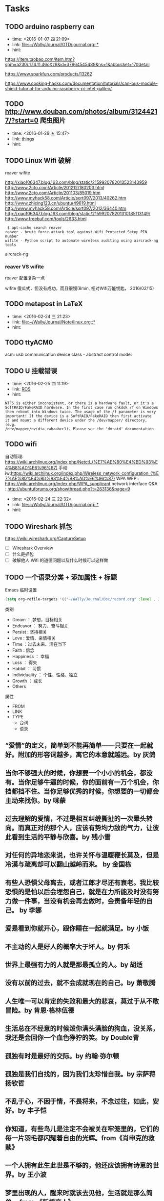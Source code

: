 # inbox.org --- GTD files that contains temperary or raw thoughts

# author: Tagerill Wong <buaaben@163.com>

# The input of inbox.org must not be edited directly. Only org-capture
# should work. On the other hand,  org-capture should only affects
# this single GTD file.
# Infact not any label should be used here.

# Notes:
# 1. TODO keywords should not be labeled here. Instead,  it should be
# labeled when refile some item to task.organic
# 2. This file contains 2 parts:
#    1) Tasks: tasks to be arranged and refiled to task.org
#    2) Ideas: thoughts to be combed.


* Tasks
** TODO arduino raspberry can
- time: <2016-01-07 四 21:09>
- link: [[file:~/Wally/Journal/GTD/journal.org::*]]
- hint:


https://item.taobao.com/item.htm?spm=a230r.1.14.11.46oXz8&id=37864545439&ns=1&abbucket=17#detail

https://www.sparkfun.com/products/13262

https://www.cooking-hacks.com/documentation/tutorials/can-bus-module-shield-tutorial-for-arduino-raspberry-pi-intel-galileo/

** TODO http://www.douban.com/photos/album/31244217/?start=0 爬虫图片
- time: <2016-01-29 五 15:47>
- link: [[file:~/Wally/Journal/GTD/journal.org::*things][things]]
- hint:
** TODO Linux Wifi 破解

reaver
wifite

http://xiao106347.blog.163.com/blog/static/2159920782013523143959
http://www.2cto.com/Article/201212/180203.html
http://www.2cto.com/Article/201103/85019.htm
http://www.myhack58.com/Article/sort097/2013/40262.htm
http://www.zhixing123.cn/ubuntu/49619.html
http://www.myhack58.com/Article/sort097/2012/36440.htm
http://xiao106347.blog.163.com/blog/static/215992078201310185113149/
http://www.freebuf.com/tools/2633.html


#+BEGIN_EXAMPLE
 $ apt-cache search reaver
reaver - brute force attack tool against Wifi Protected Setup PIN number
wifite - Python script to automate wireless auditing using aircrack-ng tools
#+END_EXAMPLE

aircrack-ng

*** reaver VS wifite

reaver 配置复杂一点

wifite 傻瓜式，但没有成功，而且很慢(8min, 相对Wifi万能钥匙， 2016/02/15)

** TODO metapost in LaTeX
- time: <2016-02-24 三 21:23>
- link: [[file:~/Wally/Journal/Note/linux.org::*]]
- hint:
** TODO ttyACM0

acm: usb communication device class - abstract control model

** TODO U 挂载错误
- time: <2016-02-25 四 11:19>
- link: [[file:~/Wally/Journal/GTD/journal.org::*ROS][ROS]]
- hint:

#+BEGIN_EXAMPLE
NTFS is either inconsistent, or there is a hardware fault, or it's a
SoftRAID/FakeRAID hardware. In the first case run chkdsk /f on Windows
then reboot into Windows twice. The usage of the /f parameter is very
important! If the device is a SoftRAID/FakeRAID then first activate
it and mount a different device under the /dev/mapper/ directory, (e.g.
/dev/mapper/nvidia_eahaabcc1). Please see the 'dmraid' documentation
#+END_EXAMPLE
** TODO wifi


自动管理: https://wiki.archlinux.org/index.php/Netctl_(%E7%AE%80%E4%BD%93%E4%B8%AD%E6%96%87)
手动iw:https://wiki.archlinux.org/index.php/Wireless_network_configuration_(%E7%AE%80%E4%BD%93%E4%B8%AD%E6%96%87)
WPA WEP : https://wiki.archlinux.org/index.php/WPA_supplicant
network interface Q&A : http://ubuntuforums.org/showthread.php?t=263136&page=9
- time: <2016-02-24 三 22:32>
- link: [[file:~/Wally/Journal/GTD/journal.org::*]]
- hint:
** TODO Wireshark 抓包

https://wiki.wireshark.org/CaptureSetup

- [ ] Wireshark Overview
- [ ] 什么是抓包
- [ ] 破解他人 Wifi 的道德问题以及什么时候可以这样做

** TODO 一个语录分类 + 添加属性 + 标题

Emacs 临时设置

#+BEGIN_SRC emacs-lisp
  (setq org-refile-targets '(("~/Wally/Journal/Doc/record.org" :level . 2)))
#+END_SRC

类别

- Dream ： 梦想，目标相关
- Endeavor ： 努力、奋斗相关
- Persist : 坚持相关
- Love : 爱情、亲情相关
- Time ：过去未来、活在当下
- Faith : 信念
- Happiness ： 幸福
- Loss ： 得失
- Habbit ： 习惯
- Individuality ： 个性、性格、独立
- Growth ： 成长
- Others


属性
- FROM
- LINK
- TYPE
  - 台词
  - 语录



** “爱情”的定义，简单到不能再简单——只要在一起就好。附加的形容词越多，离它的本意就越远。by 灰鸽
:PROPERTIES:
:VOL:      VOL.1203
:FROM:     一个
:LINK:     http://m.wufazhuce.com/one/2016-01-23
:END:

** 当你不够强大的时候，你想要一个小小的机会，都没有。当你足够牛逼的时候，你的面前有一万个机会，你挡都挡不住。当你足够优秀的时候，你想要的一切都会主动来找你。by 咪蒙
:PROPERTIES:
:FROM:     一个
:VOL:      VOL.1198
:LINK:     http://m.wufazhuce.com/one/2016-01-18
:END:

** 过去理解的爱情，不过是相互纠缠撕扯的一次晕头转向。而真正对的那个人，应该有势均力敌的气力，让彼此看到生活的平静与欣喜。by 残小雪
:PROPERTIES:
:FROM:     一个
:VOL:      VOL.1196
:LINK:     http://m.wufazhuce.com/one/2016-01-16
:END:

** 对任何的异地恋来说，也许关怀与温暖鞭长莫及，但是冷漠与疏离却可以翻山越岭而来。 by 金国栋
:PROPERTIES:
:FROM:     一个
:VOL:      VOL.1024
:LINK:     http://m.wufazhuce.com/one/2016-01-24
:END:

** 有些人恐惧父母离去，或者江郎才尽还有衰老。我比较恐惧的是怕以后会埋怨自己，就是在力所能及时没有努力做一件事，当没有机会再去做时，会责备年轻的自己。 by 李娜
:PROPERTIES:
:FROM:     一个
:VOL:      VOL.713
:LINK:     http://wufazhuce.com/one/vol.713?from=timeline&isappinstalled=1
:END:

** 爱是看到你就开心，跟你睡在一起就满足。by 小饭
:PROPERTIES:
:FROM:     一个
:VOL:      VOL.16
:LINK:     http://m.wufazhuce.com/one/2012-10-23
:END:

** 不主动的人是好人的概率大于坏人。by 何禾
:PROPERTIES:
:FROM:     一个
:VOL:      VOL.17
:LINK:     http://m.wufazhuce.com/one/2012-10-24
:END:

** 世界上最强有力的人就是那最孤立的人。by 胡适
:PROPERTIES:
:FROM:     一个
:VOL:      VOL.47
:LINK:     http://m.wufazhuce.com/one/2012-11-23
:END:

** 没有以前的过去，就不会成就现在的自己。by 萧敬腾
:PROPERTIES:
:FROM:     一个
:VOL:      VOL.118
:LINK:     http://m.wufazhuce.com/one/2013-02-02
:END:

** 人生唯一可以肯定的失败和最大的悲哀，莫过于从不敢冒险。by 肯恩·格林伍德
:PROPERTIES:
:FROM:     一个
:VOL:      VOL.137
:LINK:     http://m.wufazhuce.com/one/2013-02-21
:END:

** 生活总在不经意的时候泼你满头满脸的狗血，没关系，我还是会回你一个血色狰狞的笑。by Double青
:PROPERTIES:
:FROM:     一个
:VOL:      VOL.145
:LINK:     http://m.wufazhuce.com/one/2013-03-01
:END:

** 孤独有时是最好的交际。by 约翰·弥尔顿
:PROPERTIES:
:FROM:     一个
:VOL:      VOL.162
:LINK:     http://m.wufazhuce.com/one/2013-03-18
:END:

** 孤独是我们自找的，因为我们太珍惜自我。by 宗萨蒋扬钦哲
:PROPERTIES:
:FROM:     一个
:VOL:      VOL.165
:LINK:     http://m.wufazhuce.com/one/2013-03-21
:END:

** 不乱于心，不困于情，不畏将来，不念过往，如此，安好。by 丰子恺
:PROPERTIES:
:FROM:     一个
:VOL:      VOL.179
:LINK:     http://m.wufazhuce.com/one/2013-04-04
:END:

** 你知道，有些鸟儿是注定不会被关在牢笼里的，它们的每一片羽毛都闪耀着自由的光辉。from《肖申克的救赎》
:PROPERTIES:
:FROM:     一个
:VOL:      VOL.180
:LINK:     http://m.wufazhuce.com/one/2013-04-05
:END:

** 一个人拥有此生此世是不够的，他还应该拥有诗意的世界。by 王小波
:PROPERTIES:
:FROM:     一个
:VOL:      VOL.186
:LINK:     http://m.wufazhuce.com/one/2013-04-11
:END:

** 梦里出现的人，醒来时就该去见他，生活就是那么简单。 from 《新桥恋人》
:PROPERTIES:
:FROM:     一个
:VOL:      VOL.196
:LINK:     http://m.wufazhuce.com/one/2013-04-21
:END:

** 爱情就像一条河，谁不是摸着石头过河呢。from《致我们终将逝去的青春》
:PROPERTIES:
:FROM:     一个
:VOL:      VOL.198
:LINK:     http://m.wufazhuce.com/one/2013-04-23
:END:

** 每一个不曾起舞的日子，都是对生命的辜负。by 尼采
:PROPERTIES:
:FROM:     一个
:VOL:      VOL.199
:LINK:     http://m.wufazhuce.com/one/2013-04-24
:END:

** 逻辑会把你从A带到B，想象力能带你去任何地方。by 爱因斯坦
:PROPERTIES:
:FROM:     一个
:VOL:      VOL.205
:LINK:     http://m.wufazhuce.com/one/2013-04-30
:END:

** 我们一路奋战，不是为了改变世界，而是不让世界改变我们。from 《熔炉》
:PROPERTIES:
:FROM:     一个
:VOL:      VOL.209
:LINK:     http://m.wufazhuce.com/one/2013-05-04
:END:

** 不能忍受无聊的一代人，将是平庸的一代人。by 罗素
:PROPERTIES:
:FROM:     一个
:VOL:      VOL.228
:LINK:     http://m.wufazhuce.com/one/2013-05-23
:END:

** 人一切的痛苦，本质上都是对自己的无能的愤怒。by 王小波
:PROPERTIES:
:FROM:     一个
:VOL:      VOL.232
:LINK:     http://m.wufazhuce.com/one/2013-05-27
:END:

** 我们都生活在阴沟里，但仍有人仰望星空。by 王尔德
:PROPERTIES:
:FROM:     一个
:VOL:      VOL.241
:LINK:     http://m.wufazhuce.com/one/2013-06-05
:END:

** 我在人生道路上迷失了方向。from《火影忍者》
:PROPERTIES:
:FROM:     一个
:VOL:      VOL.242
:LINK:     http://m.wufazhuce.com/one/2013-06-06
:END:

** 人的自由并不仅仅在于做他愿意做的事，而在于永远不做他不愿意做的事。by 卢梭
:PROPERTIES:
:FROM:     一个
:VOL:      VOL.249
:LINK:     http://m.wufazhuce.com/one/2013-06-13
:END:

** 爱任何事物的方法，就是要意识到你可能会失去它。by G.K.切斯特顿
:PROPERTIES:
:FROM:     一个
:VOL:      VOL.803
:LINK:     http://m.wufazhuce.com/one/2014-12-19
:END:

** 我避开无事时过分热络的友谊，这使我少些负担和承诺。我不多说无谓的闲言， 这使我觉得清畅。我尽可能不去缅怀往事，因为来时的路不可能回头。我当心地去爱别人，因为比较不会泛滥。我爱哭的时候便哭，想笑的时候便笑，只要这一切出于自然。 from 《送你一匹马》
:PROPERTIES:
:FROM:     一个
:VOL:      VOL.806
:LINK:     http://m.wufazhuce.com/one/2014-12-22
:END:

** 人世就是这样，会静静地突然想到忽略了极熟的东西。我有个朋友一天忽然说，好久没有吃醋了，当即到小铺里买了一瓶山西老陈醋，坐在街边喝，喝得眼泪流出来。by 阿城
:PROPERTIES:
:FROM:     一个
:VOL:      VOL.809
:LINK:     http://m.wufazhuce.com/one/2014-12-25
:END:

** 人不曾老去，直到悔恨取代了梦想。by 约翰·巴里摩
:PROPERTIES:
:FROM:     一个
:VOL:      VOL.810
:LINK:     http://m.wufazhuce.com/one/2014-12-26
:END:

** 我曾赤诚天真地爱过你，除了伤心难过，一无所得。若干年后我想起，能够说出“我曾赤诚天真地爱过一个人”，这是一生之中，我最为安慰的事情。 by  葛婉仪
:PROPERTIES:
:FROM:     一个
:VOL:      VOL.811
:LINK:     http://m.wufazhuce.com/one/2014-12-27
:END:

** 不在任何东西面前失去自我，哪怕是教条，哪怕是别人的目光，哪怕是爱情。  from《成为简·奥斯汀》
:PROPERTIES:
:FROM:     一个
:VOL:      VOL.812
:LINK:     http://m.wufazhuce.com/one/2014-12-28
:END:

** 没有什么比时间更具有说服力了，因为时间无需通知我们就可以改变一切。  from 余华《活着》
:PROPERTIES:
:FROM:     一个
:VOL:      VOL.813
:LINK:     http://m.wufazhuce.com/one/2014-12-29
:END:

** 这城市真他妈痛苦，但她越痛苦我就越爱她。活着，是主旋律，我们像一粒石  子，打磨着这个世界，也被这个世界打磨。认真活着，吃饭，喝茶，做爱，做  爱做的事，永远选择难走的路。by Aly Song
:PROPERTIES:
:FROM:     一个
:VOL:      VOL.819
:LINK:     http://m.wufazhuce.com/one/2015-01-04
:END:

** 所有你乐于挥霍的时间都不能算作是浪费。by 约翰·列侬
:PROPERTIES:
:FROM:     一个
:VOL:      VOL.821
:LINK:     http://m.wufazhuce.com/one/2015-01-06
:END:

** 当时间到来，我们不得不挥手告别熟悉的世界，告别我们深知的一切，告别认为会永不抛弃我们的人，当这些改变最终发生的时候，当熟悉远离而陌生来临的时候，我们所能做到的，就是说声“你好，欢迎”。from 《绝望的主妇》
:PROPERTIES:
:FROM:     一个
:VOL:      VOL.822
:LINK:     http://m.wufazhuce.com/one/2015-01-07
:END:

** 你在乎谁，你说了算。谁在乎你，你说了不算，时间说了算。by 郑执
:PROPERTIES:
:FROM:     一个
:VOL:      VOL.827
:LINK:     http://m.wufazhuce.com/one/2015-01-12
:END:

** 需要很多力量，很多傲气，或者很多爱，才能相信人的行动是有价值的，相信生命胜过死亡。by 西蒙娜·德·波伏娃
:PROPERTIES:
:FROM:     一个
:VOL:      VOL.828
:LINK:     http://m.wufazhuce.com/one/2015-01-13
:END:

** 等你发现时间是贼了，它早已偷光你的选择。by 李宗盛
:PROPERTIES:
:FROM:     一个
:VOL:      VOL.829
:LINK:     http://m.wufazhuce.com/one/2015-01-14
:END:

** 每个人都有自己的世界，这个世界不是你想进就能进来的。进不来的就别硬闯了，还不如客客气气的当个客人，敲门敲不开就算了，可能别处更适合你。by  痞人日记
:PROPERTIES:
:FROM:     一个
:VOL:      VOL.830
:LINK:     http://m.wufazhuce.com/one/2015-01-15
:END:

** 有一个可以想念的人，就是幸福。from 《情书》
:PROPERTIES:
:FROM:     一个
:VOL:      VOL.833
:LINK:     http://m.wufazhuce.com/one/2015-01-18
:END:

** 不管全世界所有人怎么说，我都认为自己的感受才是正确的。无论别人怎么看，我绝不打乱自己的节奏。喜欢的事自然可以坚持，不喜欢怎么也长久不了。by  村上春树
:PROPERTIES:
:FROM:     一个
:VOL:      VOL.837
:LINK:     http://m.wufazhuce.com/one/2015-01-22
:END:

** 要想面对一个新的开始，一个人必须有梦想、有希望、有对未来的憧憬。如果没有这些，就不叫新的开始，而叫逃亡。from 玛丽亚·杜埃尼亚斯《时间的针脚》
:PROPERTIES:
:FROM:     一个
:VOL:      VOL.840
:LINK:     http://m.wufazhuce.com/one/2015-01-25
:END:

** 我爱你，不光因为你的样子，还因为，和你在一起时，我的样子。 by 罗伊·克利夫特
:PROPERTIES:
:FROM:     一个
:VOL:      VOL.843
:LINK:     http://m.wufazhuce.com/one/2015-01-28
:END:

** 你最愿意做的那件事，才是你真正的天赋所在。by 摩西奶奶
:PROPERTIES:
:FROM:     一个
:VOL:      VOL.851
:LINK:     http://m.wufazhuce.com/one/2015-02-05
:END:

** 每个人的心里，有多么长的一个清单，这些清单里写着多少美好的事，可是，它们总是被推迟，被搁置，在时间的阁楼上腐烂。为什么勇气的问题总是被误以为是时间的问题，而那些沉重、抑郁的、不得已的，总是被叫做生活本身。  from《被搁置的生活》
:PROPERTIES:
:FROM:     一个
:VOL:      VOL.852
:LINK:     http://m.wufazhuce.com/one/2015-02-06
:END:

** 我只是你生活里的一个影子，你却在我的生命里占有重要地位。如果我只是个单纯的过客，为何要让我闯入你的生活？我千百次想过要离开你，但仅凭一己之力我做不到。from《偷影子的人》
:PROPERTIES:
:FROM:     一个
:VOL:      VOL.854
:LINK:     http://m.wufazhuce.com/one/2015-02-08
:END:

** 那些可以轻而易举伤害我们的人，那些一再以痛楚和挫败试探我们的人，那些举起旗子引导我们走入迷途深林的人，那些在削弱我们的力量的人，那些让我们深深触动和粉碎自我的人，他们才是生命中最有力量的老师。by 安妮宝贝
:PROPERTIES:
:FROM:     一个
:VOL:      VOL.856
:LINK:     http://m.wufazhuce.com/one/2015-02-10
:END:

** 有时候，你对人生所有的规划，抵不过命运一次不怀好意的安排。by 扶南
:PROPERTIES:
:FROM:     一个
:VOL:      VOL.857
:LINK:     http://m.wufazhuce.com/one/2015-02-11
:END:

** 那些固然很好，可我不想要，你不必劝；这些我不喜欢，但你心仪，我绝不出言扫兴。 by 八月长安
:PROPERTIES:
:FROM:     一个
:VOL:      VOL.858
:LINK:     http://m.wufazhuce.com/one/2015-02-12
:END:

** 正如故乡是用来怀念的，青春是用来追忆的，当你怀揣着它时，它一文不值，只有将它耗尽后再回过头看，一切才有意义，爱过我们的人和伤害过我们的人，都是我们青春存在的意义。from 《致我们终将逝去的青春》
:PROPERTIES:
:FROM:     一个
:VOL:      VOL.859
:LINK:     http://m.wufazhuce.com/one/2015-02-13
:END:

** 切记不要与自身的平凡为敌，也没有必要把自己变得不像自己。by 许钧
:PROPERTIES:
:FROM:     一个
:VOL:      VOL.862
:LINK:     http://m.wufazhuce.com/one/2015-02-16
:END:

** 在我生命中曾有过那么一个时刻，那时我多年轻啊，早上睁开眼睛，会想，这是一个开始，未来的一切都会更好，这是所有幸福的开始。现在我才明白，其实那就是幸福了。from 《时时刻刻》
:PROPERTIES:
:FROM:     一个
:VOL:      VOL.864
:LINK:     http://m.wufazhuce.com/one/2015-02-18
:END:

** 以前总是担心自己长大后会怎么样。赚多少钱。会不会有一天出人头地。有时候你最是盼星星盼月亮的事儿就是不会发生，可意想不到的那些却自然而然地来了。我说不清楚为什么，你遇见过千百个人，而他们只不过是匆匆过客。接着你就邂逅了那么一个人，改变了你的生命直到永远。from《爱情与灵药》
:PROPERTIES:
:FROM:     一个
:VOL:      VOL.871
:LINK:     http://m.wufazhuce.com/one/2015-02-25
:END:

** 答案在最需要的时候总是不肯出现，而很多时候唯一可能的答案却是，你必须耐心等待。by 若泽·萨拉马戈
:PROPERTIES:
:FROM:     一个
:VOL:      VOL.876
:LINK:     http://m.wufazhuce.com/one/2015-03-02
:END:

** 如今我终于明白，会说话并不是件必须的事情。生活之海，长风击浪固然风流，在水下深潜也是件美妙的事情。一直很怀念自己口不能言一个人沉在水底的青春岁月，后悔太早挣扎着想浮上来。from《坦白书》
:PROPERTIES:
:FROM:     一个
:VOL:      VOL.877
:LINK:     http://m.wufazhuce.com/one/2015-03-03
:END:

** 完美和不完美都是我，对自己，我总是说Yes。by 凯特·布兰切特
:PROPERTIES:
:FROM:     一个
:VOL:      VOL.880
:LINK:     http://m.wufazhuce.com/one/2015-03-06
:END:

** 我愿意深深地扎入生活，吮尽生活的骨髓，过得扎实，简单，把一切不属于生活的内容剔除得干净利落，把生活逼到绝处，简单最基本的形式，简单，简单，再简单。 from《瓦尔登湖》
:PROPERTIES:
:FROM:     一个
:VOL:      VOL.883
:LINK:     http://m.wufazhuce.com/one/2015-03-09
:END:

** 让我们决定彼此靠近的，是表面的阳光；但让我们决定彼此亲近的，却是内心的脆弱。 by 里则林
:PROPERTIES:
:FROM:     一个
:VOL:      VOL.888
:LINK:     http://m.wufazhuce.com/one/2015-03-14
:END:

** 有些人快乐地施与，这快乐就是他们的回报。有些人痛苦地施与，这痛苦就是他们的洗礼。 from 纪伯伦《先知》
:PROPERTIES:
:FROM:     一个
:VOL:      VOL.890
:LINK:     http://m.wufazhuce.com/one/2015-03-16
:END:

** 在隆冬，我终于知道，我身上有一个不可战胜的夏天。 by 加缪
:PROPERTIES:
:FROM:     一个
:VOL:      VOL.891
:LINK:     http://m.wufazhuce.com/one/2015-03-17
:END:

** 有人说：真正的爱情，背后没有秘密。说这话的人，既不明白爱情，也不明白秘密。from《北京乐与路》
:PROPERTIES:
:FROM:     一个
:VOL:      VOL.892
:LINK:     http://m.wufazhuce.com/one/2015-03-18
:END:

** 如果一艘船不知道该驶去哪个港口，那么任何方向吹来的风都不会是顺风。  from 《塔木德》
:PROPERTIES:
:FROM:     一个
:VOL:      VOL.897
:LINK:     http://m.wufazhuce.com/one/2015-03-23
:END:

** 除掉睡眠，人的一辈子只有一万多天。人与人的不同在于：你是真的活了一万多天，还是仅仅生活了一天，却重复了一万多次。 by 费尔南多·佩索阿
:PROPERTIES:
:FROM:     一个
:VOL:      VOL.898
:LINK:     http://m.wufazhuce.com/one/2015-03-24
:END:

** 读一些无用的书，做一些无用的事，花一些无用的时间，都是为了在一切已知之外，保留一个超越自己的机会，人生中一些很了不起的变化，就是来自这种时刻。by 梁文道
:PROPERTIES:
:FROM:     一个
:VOL:      VOL.899
:LINK:     http://m.wufazhuce.com/one/2015-03-25
:END:

** 任何不能杀了我的，只会令我更强。by 尼采
:PROPERTIES:
:FROM:     一个
:VOL:      VOL.901
:LINK:     http://m.wufazhuce.com/one/2015-03-27
:END:

** 我要在你身上做，春天对樱桃树做的事。by 聂鲁达
:PROPERTIES:
:FROM:     一个
:VOL:      VOL.902
:LINK:     http://m.wufazhuce.com/one/2015-03-28
:END:

** 我们称之为路的，其实不过是彷徨。by 卡夫卡
:PROPERTIES:
:FROM:     一个
:VOL:      VOL.908
:LINK:     http://m.wufazhuce.com/one/2015-04-03
:END:

** 你若咬定了人只活一次，便更没有随波逐流的理由。By 帕蒂·史密斯
:PROPERTIES:
:FROM:     一个
:VOL:      VOL.909
:LINK:     http://m.wufazhuce.com/one/2015-04-04
:END:

** 一个人对幸福的全部的感受，就蕴藏在一个吻和一次散步，就在对晚餐和读一本书的期待之中。 by 迈克尔·坎宁安
:PROPERTIES:
:FROM:     一个
:VOL:      VOL.912
:LINK:     http://m.wufazhuce.com/one/2015-04-07
:END:

** 一个人至少拥有一个梦想，有一个理由去坚强。心若没有栖息的地方，到哪里都是在流浪。 by三毛
:PROPERTIES:
:FROM:     一个
:VOL:      VOL.916
:LINK:     http://m.wufazhuce.com/one/2015-04-11
:END:

** 痛苦这东西，天生应该用来藏在心底，悲伤天生是要被努力节制的，受到的伤害和欺骗总得去原谅，满不在乎的人不是无情的人。最安静与最孤独的成长，也是能使人踏实、自信、强大、善良的，大不了，吐吐舌头而已。from 李娟《我的阿勒泰》
:PROPERTIES:
:FROM:     一个
:VOL:      VOL.917
:LINK:     http://m.wufazhuce.com/one/2015-04-12
:END:

** 所谓幸福，是在于认识一个人的界限而爱这个界限。 from 《约翰·克里斯朵夫》
:PROPERTIES:
:FROM:     一个
:VOL:      VOL.918
:LINK:     http://m.wufazhuce.com/one/2015-04-13
:END:

** 诚实的生活方式，其实是按照自己身体的意愿行事，饿的时候才吃饭，爱的时候不必撒谎。from《霍乱时期的爱情》
:PROPERTIES:
:FROM:     一个
:VOL:      VOL.925
:LINK:     http://m.wufazhuce.com/one/2015-04-20
:END:

** 现在过的每一天，都是余生中最年轻的一天。 by 佚名
:PROPERTIES:
:FROM:     一个
:VOL:      VOL.927
:LINK:     http://m.wufazhuce.com/one/2015-04-22
:END:

** 上学后，人们问我长大了要做什么，我写下“快乐”。他们告诉我，我理解错了题目，我告诉他们，他们理解错了人生。 by 约翰·列侬
:PROPERTIES:
:FROM:     一个
:VOL:      VOL.931
:LINK:     http://m.wufazhuce.com/one/2015-04-26
:END:

** 人就是这样，一旦有了信仰，他就有决心与毅力去浪费时光。from《推拿》
:PROPERTIES:
:FROM:     一个
:VOL:      VOL.934
:LINK:     http://m.wufazhuce.com/one/2015-04-29
:END:

** 命运是任何人也无法改变的，但他可以决定是等死还是面对。 from 《幽灵公主》
:PROPERTIES:
:FROM:     一个
:VOL:      VOL.935
:LINK:     http://m.wufazhuce.com/one/2015-04-30
:END:

** 我们花了很多时间来找寻最便捷的沟通方式，却忘了面对面的一个眼神一句话才是最贴心的交流。 from 《不过，一场生活》
:PROPERTIES:
:FROM:     一个
:VOL:      VOL.936
:LINK:     http://m.wufazhuce.com/one/2015-05-01
:END:

** 那些无足轻重的人，那些听任自己变得无足轻重的人，在世界上没有位置。from《河湾》
:PROPERTIES:
:FROM:     一个
:VOL:      VOL.939
:LINK:     http://m.wufazhuce.com/one/2015-05-04
:END:

** 我不知将去向何方，但我已在路上。by宫崎骏
:PROPERTIES:
:FROM:     一个
:VOL:      VOL.940
:LINK:     http://m.wufazhuce.com/one/2015-05-05
:END:

** 有时我想，所有人都是一样的。在各自粉饰的外表下都有千疮百孔的人生和一个暗黑的深渊。如果了知这些，不会觉得自己特别，也不会觉得自己无辜。from 安妮宝贝《一封信》
:PROPERTIES:
:FROM:     一个
:VOL:      VOL.941
:LINK:     http://m.wufazhuce.com/one/2015-05-06
:END:

** 大部分人在二三十岁就已经死去了，因为过了这个年龄，他们只是自己的影子，此后的余生则是在模仿自己中度过，更机械，更装腔作势地重复他们在有生之年的所作所为，所思所想，所爱所恨。 by 罗曼·罗兰
:PROPERTIES:
:FROM:     一个
:VOL:      VOL.947
:LINK:     http://m.wufazhuce.com/one/2015-05-12
:END:

** 我不想再拘泥于一种颜色了，而是想去了解更多的颜色。from《暗杀教室》
:PROPERTIES:
:FROM:     一个
:VOL:      VOL.949
:LINK:     http://m.wufazhuce.com/one/2015-05-14
:END:

** 在有生的瞬间能遇到你，竟花光所有运气。 from 《明年今日》
:PROPERTIES:
:FROM:     一个
:VOL:      VOL.950
:LINK:     http://m.wufazhuce.com/one/2015-05-15
:END:

** 别跟我说人生海海，我只想认识你，然后留下一段热泪盈眶的回忆。 from《向阳处的她》
:PROPERTIES:
:FROM:     一个
:VOL:      VOL.952
:LINK:     http://m.wufazhuce.com/one/2015-05-17
:END:

** 时常想到过去的自己，羞耻到无法自拔。所以顺带着，便原谅了很多人。仿佛原谅了他们，也就原谅了过去的那个自己。by 自由极光
:PROPERTIES:
:FROM:     一个
:VOL:      VOL.953
:LINK:     http://m.wufazhuce.com/one/2015-05-18
:END:

** 你始终不明白，一万个美丽的未来，抵不上一个温暖的现在。 from《关于现在关于未来》
:PROPERTIES:
:FROM:     一个
:VOL:      VOL.954
:LINK:     http://m.wufazhuce.com/one/2015-05-19
:END:

** 醉过才知酒浓，爱过才知情重。你不能做我的诗，正如我不能做你的梦。from 胡适《梦与诗》
:PROPERTIES:
:FROM:     一个
:VOL:      VOL.955
:LINK:     http://m.wufazhuce.com/one/2015-05-20
:END:

** 真正的输家是那些害怕失败，连尝试都不敢尝试的人。from《阳光小美女》
:PROPERTIES:
:FROM:     一个
:VOL:      VOL.956
:LINK:     http://m.wufazhuce.com/one/2015-05-21
:END:

** 仰望星空，我想知道：有人正从世界的某个地方朝我走来吗？ 像光那样，从一颗星达到另外一颗星。by 几米
:PROPERTIES:
:FROM:     一个
:VOL:      VOL.957
:LINK:     http://m.wufazhuce.com/one/2015-05-22
:END:

** 一个不成熟男子的标志是他愿意为某种事业英勇地死去，一个成熟男子的标志是他愿意为某种事业卑贱地活着。 from 《麦田守望者》
:PROPERTIES:
:FROM:     一个
:VOL:      VOL.958
:LINK:     http://m.wufazhuce.com/one/2015-05-23
:END:

** 所有你们不相信的事情我都要一一地去做一遍，亲自体验一下不可理喻的成功，或早已注定的失败。 from《坦白书》
:PROPERTIES:
:FROM:     一个
:VOL:      VOL.960
:LINK:     http://m.wufazhuce.com/one/2015-05-25
:END:

** 再好的朋友也应该保持一点距离，因为人最应该学会相处的那个人不是别人，而是自己。 by 王乌乌
:PROPERTIES:
:FROM:     一个
:VOL:      VOL.964
:LINK:     http://m.wufazhuce.com/one/2015-05-29
:END:

** 喜欢你的理由，因为是你，那就是你。除了这个还有别的理由吗？如果我能知道原因的话就好了，那就能找到不喜欢你的办法了。 from 《请回答1997》
:PROPERTIES:
:FROM:     一个
:VOL:      VOL.965
:LINK:     http://m.wufazhuce.com/one/2015-05-30
:END:

** 时间也许不会给你答案，但一定会让你忘记曾经问过什么。by 飞行官小北
:PROPERTIES:
:FROM:     一个
:VOL:      VOL.970
:LINK:     http://m.wufazhuce.com/one/2015-06-04
:END:

** 你是你自己的裁决者。你过去和现在做得有多好，由你自己说了算。别人永远不能审判你，就算是神。 from 《与神对话》
:PROPERTIES:
:FROM:     一个
:VOL:      VOL.975
:LINK:     http://m.wufazhuce.com/one/2015-06-09
:END:

** 人生不仅要能享受那些成功时刻让人激情澎湃的成名天下扬，也要能承受之前若干年漫长岁月里寂寞冷淡带来的寒窗无人问。by 暖小团
:PROPERTIES:
:FROM:     一个
:VOL:      VOL.976
:LINK:     http://m.wufazhuce.com/one/2015-06-10
:END:

** 爱上一个人，会亢奋，爱着一个人，会沉溺，爱错一个人，会痛，而爱过的那个人，最有理由去遗忘。by 王云超
:PROPERTIES:
:FROM:     一个
:VOL:      VOL.978
:LINK:     http://m.wufazhuce.com/one/2015-06-12
:END:

** 很奇怪，我们不屑与他人为伍，却害怕自己与众不同。 by 保罗·柯艾略
:PROPERTIES:
:FROM:     一个
:VOL:      VOL.980
:LINK:     http://m.wufazhuce.com/one/2015-06-14
:END:

** 我想当一个人的时候，我就失去了我自己。在你什么都不想要的时候，一切如期而至。from《执者失之》
:PROPERTIES:
:FROM:     一个
:VOL:      VOL.983
:LINK:     http://m.wufazhuce.com/one/2015-06-17
:END:

** 没有任何一种逃避能得到赞赏，喜欢就去追，饿了就吃饭，管它失败或是发胖。by 长期新新
:PROPERTIES:
:FROM:     一个
:VOL:      VOL.986
:LINK:     http://m.wufazhuce.com/one/2015-06-20
:END:

** 先变成更喜欢的自己，然后遇到一个不需要取悦的人。 from 卢思浩 《愿有人陪你颠沛流离》
:PROPERTIES:
:FROM:     一个
:VOL:      VOL.988
:LINK:     http://m.wufazhuce.com/one/2015-06-22
:END:

** 美貌、青春、财富、甚至爱情本身，都不能让深得上帝恩宠的人免于焦虑和痛苦，远离哀愁，也无法让他们避免失去自己最爱的东西。因为，一生中，有些雨必然得下。from 《小妇人》
:PROPERTIES:
:FROM:     一个
:VOL:      VOL.994
:LINK:     http://m.wufazhuce.com/one/2015-06-28
:END:

** 并不顾忌表达不开心，才算得上真的过得开心。 by 方慧
:PROPERTIES:
:FROM:     一个
:VOL:      VOL.997
:LINK:     http://m.wufazhuce.com/one/2015-07-01
:END:

** 一件事无论太晚或者太早，都不会阻拦你成为你想成为的那个人，这个过程没有时间的期限，只要你想，随时都可以开始。from 《返老还童》
:PROPERTIES:
:FROM:     一个
:VOL:      VOL.999
:LINK:     http://m.wufazhuce.com/one/2015-07-03
:END:

** 我为自己分分秒秒地疏漏万物向时间致歉。我为将新欢视为初恋向旧爱致歉。  from 辛波斯卡《在一颗小星星下》
:PROPERTIES:
:FROM:     一个
:VOL:      VOL.1001
:LINK:     http://m.wufazhuce.com/one/2015-07-05
:END:

** 你曾经是一整个时代，事实上你永远是，那段生命历程永远属于你，为你发光，但我不再怀有难抑的热情、倾注我所有梦想地，想去征服你。 by 贾彬彬
:PROPERTIES:
:FROM:     一个
:VOL:      VOL.1002
:LINK:     http://m.wufazhuce.com/one/2015-07-06
:END:

** 当我对所有事情都厌倦的时候，我就会想到你，想到你在世界某个地方生活着、存在着，我就愿意去承受一切。你的存在对我很重要。 from 《美国往事》
:PROPERTIES:
:FROM:     一个
:VOL:      VOL.1003
:LINK:     http://m.wufazhuce.com/one/2015-07-07
:END:

** 用笔写一句我爱你，胜过一万个微信表情。 from ONE BOX 《无用之诗》
:PROPERTIES:
:FROM:     一个
:VOL:      VOL.1004
:LINK:     http://m.wufazhuce.com/one/2015-07-08
:END:

** 最美的不是下雨天，是曾与你躲过雨的屋檐。by 方文山
:PROPERTIES:
:FROM:     一个
:VOL:      VOL.1008
:LINK:     http://m.wufazhuce.com/one/2015-07-12
:END:

** 任性的人大多都幸福，所以才敢挥霍无度。 by 刘同
:PROPERTIES:
:FROM:     一个
:VOL:      VOL.1009
:LINK:     http://m.wufazhuce.com/one/2015-07-13
:END:

** 你不珍惜那个人，命运就会给他安排更好的人。 by 苑子豪
:PROPERTIES:
:FROM:     一个
:VOL:      VOL.1011
:LINK:     http://m.wufazhuce.com/one/2015-07-15
:END:

** 我们都爱过注定不会爱我们的人，这没什么，因为总有那么一天，我们会突然发现原来自己这么多年不过是钻牛角尖而已，我们对往事的种种不忿，只是觉得自己受了委屈。 by 王云超
:PROPERTIES:
:FROM:     一个
:VOL:      VOL.1014
:LINK:     http://m.wufazhuce.com/one/2015-07-18
:END:

** 和朋友最舒服的相处模式不是无话不说，而是可以不说话。 by 姬霄
:PROPERTIES:
:FROM:     一个
:VOL:      VOL.1015
:LINK:     http://m.wufazhuce.com/one/2015-07-19
:END:

** 高兴就又跑又跳，悲伤就又哭又喊，那是上野动物园猴子干的事。笑在脸上，哭在心里，说出心里相反的语言，做出心里相反的脸色，这才叫人哪。by 小津安二郎
:PROPERTIES:
:FROM:     一个
:VOL:      VOL.1016
:LINK:     http://m.wufazhuce.com/one/2015-07-20
:END:

** 有时想想，独居斗室和天涯浪迹好像是一件事情，身处寂寞和身处喧嚣其实也没什么两样，身外的整个世界都是镜子，我们必须自己认得自己。 from 马良《人间卧底》
:PROPERTIES:
:FROM:     一个
:VOL:      VOL.1018
:LINK:     http://m.wufazhuce.com/one/2015-07-22
:END:

** 一个人做的梦，就只能是个梦；一群人怀着同一个梦想，便是真实。 by 约翰·列侬
:PROPERTIES:
:FROM:     一个
:VOL:      VOL.1020
:LINK:     http://m.wufazhuce.com/one/2015-07-24
:END:

** 分别是，从此就一个人站在茫茫人群中，一个人站在世界上。我的每句话、每件事，都不能再说给你听。 by 苏更生
:PROPERTIES:
:FROM:     一个
:VOL:      VOL.1024
:LINK:     http://m.wufazhuce.com/one/2015-07-28
:END:

** 我们每个人好像一直都在跑，却总觉得自己把心和最后一点安全感落在了千里之遥的家乡。by 暖小团
:PROPERTIES:
:FROM:     一个
:VOL:      VOL.1026
:LINK:     http://m.wufazhuce.com/one/2015-07-30
:END:

** 我要一步一步往上爬，在最高点乘着叶片往前飞。小小的天流过的泪和汗，总有一天我有属于我的天。 from 周杰伦《蜗牛》
:PROPERTIES:
:FROM:     一个
:VOL:      VOL.1027
:LINK:     http://m.wufazhuce.com/one/2015-07-31
:END:

** 只恨我当时年纪小，看不懂她那小小花招背后的一片柔情。 from《小王子》
:PROPERTIES:
:FROM:     一个
:VOL:      VOL.1028
:LINK:     http://m.wufazhuce.com/one/2015-08-01
:END:

** 当所有等待都变成曾经，我会说好多精彩的故事给你听。from 《远行》
:PROPERTIES:
:FROM:     一个
:VOL:      VOL.1029
:LINK:     http://m.wufazhuce.com/one/2015-08-02
:END:

** 我曾听人说过，当你不能够再拥有，你唯一可以做的，就是令自己不要忘记。from 《东邪西毒》
:PROPERTIES:
:FROM:     一个
:VOL:      VOL.1032
:LINK:     http://m.wufazhuce.com/one/2015-08-05
:END:

** 人生就是一列开往坟墓的列车，路途上会有很多站，很难有人可以自始至终陪着走完。当陪你的人要下车时，即使不舍也该心存感激，然后挥手道别。by  宫崎骏
:PROPERTIES:
:FROM:     一个
:VOL:      VOL.1033
:LINK:     http://m.wufazhuce.com/one/2015-08-06
:END:

** 你最可爱，我说时来不及思索，但思索之后，还是这样说。 by 普希金
:PROPERTIES:
:FROM:     一个
:VOL:      VOL.1036
:LINK:     http://m.wufazhuce.com/one/2015-08-09
:END:

** 成熟意味着看到差异，但又意识到差异并不重要。 by 特德·姜
:PROPERTIES:
:FROM:     一个
:VOL:      VOL.1038
:LINK:     http://m.wufazhuce.com/one/2015-08-11
:END:

** 我是你夜里的太阳，也是你，影子里的悲伤。by 陈绮贞
:PROPERTIES:
:FROM:     一个
:VOL:      VOL.1042
:LINK:     http://m.wufazhuce.com/one/2015-08-15
:END:

** 我不知道世间有什么是确定不变的，我只知道，只要一看到星星，我就会开始做梦。 by 文森特·梵高
:PROPERTIES:
:FROM:     一个
:VOL:      VOL.1043
:LINK:     http://m.wufazhuce.com/one/2015-08-16
:END:

** 幸运的人会知道，幸运并不是富贵成功，抑或毫无痛苦地快乐着，而是无论喜怒哀乐，都被爱着。by 熊德启
:PROPERTIES:
:FROM:     一个
:VOL:      VOL.1046
:LINK:     http://m.wufazhuce.com/one/2015-08-19
:END:

** 所有的悲伤，总会留下一丝欢乐的线索。所有的遗憾，总会留下一处完美的角落。我在冰封的深海，找寻希望的缺口。却在午夜惊醒时，蓦然瞥见绝美的月光。from 《缺口》
:PROPERTIES:
:FROM:     一个
:VOL:      VOL.701
:LINK:     http://m.wufazhuce.com/one/2014-09-08
:END:

** 生命中总会有那么一段时光，充满不安，可是除了勇敢面对，我们别无选择。  by 佚名
:PROPERTIES:
:FROM:     一个
:VOL:      VOL.706
:LINK:     http://m.wufazhuce.com/one/2014-09-13
:END:

** 希望死后的墓志铭可以有底气刻上：一生努力，一生被爱。想要的都拥有，得不到的都释怀。by 八月长安
:PROPERTIES:
:FROM:     一个
:VOL:      VOL.708
:LINK:     http://m.wufazhuce.com/one/2014-09-15
:END:

** 心里有个人放在那里，是件收藏，如此才填充了生命的空白，太阳尚远，但必有太阳。from 七堇年《蓝颜》
:PROPERTIES:
:FROM:     一个
:VOL:      VOL.710
:LINK:     http://m.wufazhuce.com/one/2014-09-17
:END:

** 秋天该很好，你若尚在场。from 张国荣《春夏秋冬》
:PROPERTIES:
:FROM:     一个
:VOL:      VOL.712
:LINK:     http://m.wufazhuce.com/one/2014-09-19
:END:

** 有些人恐惧父母离去，或者江郎才尽还有衰老。我比较恐惧的是怕以后会埋怨自己，就是在力所能及时没有努力做一件事，当没有机会再去做时，会责备年轻的自己。 by 李娜
:PROPERTIES:
:FROM:     一个
:VOL:      VOL.713
:LINK:     http://m.wufazhuce.com/one/2014-09-20
:END:

** 来年陌生的，是昨日最亲的某某。by 黄伟文
:PROPERTIES:
:FROM:     一个
:VOL:      VOL.715
:LINK:     http://m.wufazhuce.com/one/2014-09-22
:END:

** 用我一生，再换你十年天真无邪。by 南派三叔
:PROPERTIES:
:FROM:     一个
:VOL:      VOL.717
:LINK:     http://m.wufazhuce.com/one/2014-09-24
:END:

** 某天，你无端想起一个人，她曾让你对明天有所期许，但却完全没有出现在你的明天里。from《再见金华站》
:PROPERTIES:
:FROM:     一个
:VOL:      VOL.719
:LINK:     http://m.wufazhuce.com/one/2014-09-26
:END:

** 越是低谷的时候，越能看出一个人的本质。最差的结果无非是失败，有人等着失败，有人骂着失败，有人尽了力仍然失败。在这样的环境里，心态就是每个人自身的光，你颓唐就是颓唐，你顽强就是顽强。 by 刘同
:PROPERTIES:
:FROM:     一个
:VOL:      VOL.720
:LINK:     http://m.wufazhuce.com/one/2014-09-27
:END:

** 在这世上，有些东西是石头无法刻成的，在我们心里，有一块地方是无法锁住的，那块地方叫做希望。from 《肖申克的救赎》
:PROPERTIES:
:FROM:     一个
:VOL:      VOL.724
:LINK:     http://m.wufazhuce.com/one/2014-10-01
:END:

** 从今以后，别再过你应该过的人生，去过你想过的人生吧！by 梭罗
:PROPERTIES:
:FROM:     一个
:VOL:      VOL.726
:LINK:     http://m.wufazhuce.com/one/2014-10-03
:END:

** 无论你怎么与他人控制距离，你依然会失去控制，因为这个世界上总有人能让你乖乖交心和伤心。from 韩寒《告白与告别》
:PROPERTIES:
:FROM:     一个
:VOL:      VOL.731
:LINK:     http://m.wufazhuce.com/one/2014-10-08
:END:

** 人总是在接近幸福时倍感幸福，在幸福进行时却患得患失。by 张爱玲
:PROPERTIES:
:FROM:     一个
:VOL:      VOL.733
:LINK:     http://m.wufazhuce.com/one/2014-10-10
:END:

** 我知道这世上有人在等我，尽管我不知道他是谁。但是因为这样，我每天都非常快乐。from《返老还童》
:PROPERTIES:
:FROM:     一个
:VOL:      VOL.737
:LINK:     http://m.wufazhuce.com/one/2014-10-14
:END:

** 一个人逛街，一个人吃饭，一个人旅行，一个人做很多事。一个人的日子固然寂寞，但更多时候是因寂寞而快乐。极致的幸福，存在于孤独的深海。在这样日复一日的生活里，我逐渐与自己达成和解。from《然后，我就一个人了》
:PROPERTIES:
:FROM:     一个
:VOL:      VOL.743
:LINK:     http://m.wufazhuce.com/one/2014-10-20
:END:

** 相聚离开都有时候，没有什么会永垂不朽。by 林夕
:PROPERTIES:
:FROM:     一个
:VOL:      VOL.744
:LINK:     http://m.wufazhuce.com/one/2014-10-21
:END:

** 你连想改变别人的念头都不要有。要学习太阳一样，只是发出光和热，每个人接收阳光的反应有所不同，有人觉得刺眼有人觉得温暖，有人甚至躲开阳光。种子破土发芽前没有任何的迹象，是因为没到那个时间点。只有自己才是自己的拯救者。 by 荣格
:PROPERTIES:
:FROM:     一个
:VOL:      VOL.748
:LINK:     http://m.wufazhuce.com/one/2014-10-25
:END:

** 生活不可能像你想象得那么好，但也不会像你想象得那么糟。我觉得人的脆弱和坚强都超乎自己的想象。有时，我可能脆弱得一句话就泪流满面；有时，也发现自己咬着牙走了很长的路。by 莫泊桑
:PROPERTIES:
:FROM:     一个
:VOL:      VOL.750
:LINK:     http://m.wufazhuce.com/one/2014-10-27
:END:

** 世界上最厉害的本领是什么？是以愉悦的心情老去，是在想工作的时候能选择休息，是在想说话的时候保持沉默，是在失望的时候又燃起希望。from 《使者》
:PROPERTIES:
:FROM:     一个
:VOL:      VOL.752
:LINK:     http://m.wufazhuce.com/one/2014-10-29
:END:

** 努力想得到什么东西，其实只要沉着镇静、实事求是，就可以轻易地、神不知鬼不觉地达到目的。而如果过于使劲，闹得太凶，太幼稚，太没有经验，就哭啊，抓啊，拉啊，像一个小孩扯桌布，结果却是一无所获，只不过把桌上的好东西都扯到地上，永远也得不到了。by 卡夫卡
:PROPERTIES:
:FROM:     一个
:VOL:      VOL.753
:LINK:     http://m.wufazhuce.com/one/2014-10-30
:END:

** 我喜欢你，我不难过；我希望你也喜欢我，我才难过。 by 八月长安
:PROPERTIES:
:FROM:     一个
:VOL:      VOL.755
:LINK:     http://m.wufazhuce.com/one/2014-11-01
:END:

** 所有的大人都曾经是小孩，虽然，只有少数的人记得。from 《小王子》
:PROPERTIES:
:FROM:     一个
:VOL:      VOL.756
:LINK:     http://m.wufazhuce.com/one/2014-11-02
:END:

** 小孩子才问你为什么不理我了，是不是不喜欢我了，成年人都是默契地相互疏远。by 玍几
:PROPERTIES:
:FROM:     一个
:VOL:      VOL.758
:LINK:     http://m.wufazhuce.com/one/2014-11-04
:END:

** 世间最痛苦之事，莫过于泯然众人，默默无闻。by 佚名
:PROPERTIES:
:FROM:     一个
:VOL:      VOL.761
:LINK:     http://m.wufazhuce.com/one/2014-11-07
:END:

** 决定去做一件事情，或是去养成一种习惯，甚至是去爱一个人；开始这些事情最好的时机，一般都是——此时此刻。 by 里则林
:PROPERTIES:
:FROM:     一个
:VOL:      VOL.762
:LINK:     http://m.wufazhuce.com/one/2014-11-08
:END:

** 我一生中最幸运的两件事，一件是时间终于将我对你的爱消耗殆尽。一件是很久很久以前有一天，遇见你。by 顾漫
:PROPERTIES:
:FROM:     一个
:VOL:      VOL.764
:LINK:     http://m.wufazhuce.com/one/2014-11-10
:END:

** 我只愿蓬勃生活在此时此刻，无所谓去哪，无所谓见谁，那些我将要去的地方，都是我从未谋面的故乡；那些我将要见的人，都会成为我的朋友。我不能选择怎么生，怎么死，但我能决定怎么爱，怎么活。from《黄金时代》
:PROPERTIES:
:FROM:     一个
:VOL:      VOL.765
:LINK:     http://m.wufazhuce.com/one/2014-11-11
:END:

** 每个优秀的人都有一段沉默的时光。那一段时光是付出了很多努力，忍受孤独和寂寞，不抱怨不诉苦，日后说起时，连自己都能被感动的日子。from《关于这个世界，你不快乐什么》
:PROPERTIES:
:FROM:     一个
:VOL:      VOL.767
:LINK:     http://m.wufazhuce.com/one/2014-11-13
:END:

** 仰望星空时，我们知道这些星星距离我们成百上千光年，有些甚至已经不存在了。它们的光花了很长很长时间才到达地球，而在此期间，他们本身已经消失或爆炸瓦解成红矮星了。这些事实会让人觉得自己很渺小，如果生活中遇到了困难，不妨想想这些，你就会明白什么叫微不足道。 by 马克·哈登
:PROPERTIES:
:FROM:     一个
:VOL:      VOL.769
:LINK:     http://m.wufazhuce.com/one/2014-11-15
:END:

** 每个人在他的人生发轫之初，总有一段时光，没有什么可留恋，只有抑制不住的梦想，没有什么可凭仗，只有他的好身体，没有地方可去，只想到处流浪。  by E·B·怀特
:PROPERTIES:
:FROM:     一个
:VOL:      VOL.770
:LINK:     http://m.wufazhuce.com/one/2014-11-16
:END:

** 你曾经对我说你永远爱着我。爱情这东西我明白，但永远是什么？from《恋曲1980》
:PROPERTIES:
:FROM:     一个
:VOL:      VOL.772
:LINK:     http://m.wufazhuce.com/one/2014-11-18
:END:

** 我一直以为最糟糕的情况是你离开我，其实最令我难过的，是你不快乐。from《怪物旅社》
:PROPERTIES:
:FROM:     一个
:VOL:      VOL.773
:LINK:     http://m.wufazhuce.com/one/2014-11-19
:END:

** 那些与你毫无关系的人，就是毫无关系的，永远是毫无关系的。从认识的第一天开始，其实你就知道。就算是笑得甜甜蜜蜜，就算是有过无关痒痛的来往，就算你努力经营这段关系。而那些与你有关的，就是与你有关的，是逃也逃不掉的，就算你们只见过三次，就算你们三年彼此才搭理一次，就算是你简直想不起他或者她的样子，就算是你们隔着十万八千里。from《送你一颗子弹》
:PROPERTIES:
:FROM:     一个
:VOL:      VOL.774
:LINK:     http://m.wufazhuce.com/one/2014-11-20
:END:

** 如果别人让你感到不满或者不快，或者他们的行为不如意，你需要理解，不是每个人都像你这样，受到了良好的教育。by 菲茨杰拉德
:PROPERTIES:
:FROM:     一个
:VOL:      VOL.775
:LINK:     http://m.wufazhuce.com/one/2014-11-21
:END:

** 生活总是让我们遍体鳞伤，但到后来，那些受伤的地方一定会变成我们最强壮的地方。from 《老人与海》
:PROPERTIES:
:FROM:     一个
:VOL:      VOL.784
:LINK:     http://m.wufazhuce.com/one/2014-11-30
:END:

** 我生命里最大的突破之一，就是我不再为别人对我的看法而担忧。此后，我真的能自由地去做我认为对自己最好的事。只有在我们不需要外来的赞许时，才会变得自由。by 罗伊·马丁纳
:PROPERTIES:
:FROM:     一个
:VOL:      VOL.789
:LINK:     http://m.wufazhuce.com/one/2014-12-05
:END:

** 脚步不能达到的地方，眼光可以到达；眼光不能到达的地方，精神可以飞到。  from《悲惨世界》
:PROPERTIES:
:FROM:     一个
:VOL:      VOL.791
:LINK:     http://m.wufazhuce.com/one/2014-12-07
:END:

** 人在面临幸福时会突然变得胆怯，抓住幸福其实比忍受痛苦更需要勇气。  from《下妻物语》
:PROPERTIES:
:FROM:     一个
:VOL:      VOL.792
:LINK:     http://m.wufazhuce.com/one/2014-12-08
:END:

** 没人能挽留你在这个世界，就像没人能阻止你来到这个世界。如果非要说害怕什么，我只是害怕上帝丢给我太多理想，却忘了给我完成理想的时间。  from《站在两个世界的边缘》
:PROPERTIES:
:FROM:     一个
:VOL:      VOL.795
:LINK:     http://m.wufazhuce.com/one/2014-12-11
:END:

** 对相爱的人来说，对方的心才是最好的房子。by 村上春树
:PROPERTIES:
:FROM:     一个
:VOL:      VOL.798
:LINK:     http://m.wufazhuce.com/one/2014-12-14
:END:

** 过一个平凡无趣的人生实在太容易了，你可以不读书，不冒险，不运动，不写作，不外出，不折腾……但是，人生最后悔的事情就是：我本可以。by 陈素封
:PROPERTIES:
:FROM:     一个
:VOL:      VOL.799
:LINK:     http://m.wufazhuce.com/one/2014-12-15
:END:

** 人生的一大挑战是，在一个丧失自我的世界中保持自我。 by 佚名
:PROPERTIES:
:FROM:     一个
:VOL:      VOL.503
:LINK:     http://m.wufazhuce.com/one/2014-02-22
:END:

** 恋爱有时真的很随机，早点晚点多爱点少爱点勇敢点怂点，一念之差就是另一个不同的人生。by 赵小姐失眠中
:PROPERTIES:
:FROM:     一个
:VOL:      VOL.504
:LINK:     http://m.wufazhuce.com/one/2014-02-23
:END:

** 你走，我不送你。你来，无论多大风多大雨，我要去接你。by 梁实秋
:PROPERTIES:
:FROM:     一个
:VOL:      VOL.505
:LINK:     http://m.wufazhuce.com/one/2014-02-24
:END:

** 杯中的水是亮闪闪的，海里的水是黑沉沉的。小道理可用文字说清楚，大道理却只有伟大的沉默。by 泰戈尔
:PROPERTIES:
:FROM:     一个
:VOL:      VOL.506
:LINK:     http://m.wufazhuce.com/one/2014-02-25
:END:

** 被爱的人也许不知道，他的一句晚安可媲美满天星光。by 十三空
:PROPERTIES:
:FROM:     一个
:VOL:      VOL.509
:LINK:     http://m.wufazhuce.com/one/2014-02-28
:END:

** 这世界不会被那些作恶多端的人毁灭，而是冷眼旁观、选择保持缄默的人。by爱因斯坦
:PROPERTIES:
:FROM:     一个
:VOL:      VOL.514
:LINK:     http://m.wufazhuce.com/one/2014-03-05
:END:

** 听到一些事，明明不相干的，也会在心中拐好几个弯，想到你。by 张爱玲
:PROPERTIES:
:FROM:     一个
:VOL:      VOL.515
:LINK:     http://m.wufazhuce.com/one/2014-03-06
:END:

** 如果当初我勇敢，结局是不是不一样。如果当时你坚持，回忆会不会不一般。最终我还是没说，你还是忽略。by 岩井俊二
:PROPERTIES:
:FROM:     一个
:VOL:      VOL.518
:LINK:     http://m.wufazhuce.com/one/2014-03-09
:END:

** 如果你要驯服一个人，就要冒着掉眼泪的危险。from《小王子》
:PROPERTIES:
:FROM:     一个
:VOL:      VOL.520
:LINK:     http://m.wufazhuce.com/one/2014-03-11
:END:

** 我离你很远，我没有什么可以跟你说的，可是我就在这里，而且我知道你在那里。by 米兰·昆德拉
:PROPERTIES:
:FROM:     一个
:VOL:      VOL.527
:LINK:     http://m.wufazhuce.com/one/2014-03-18
:END:

** 世界那么微妙，有那么多种不可思议，你却把自己定义在那里，杀死了所有的可能性。by 仲尼Johnny
:PROPERTIES:
:FROM:     一个
:VOL:      VOL.530
:LINK:     http://m.wufazhuce.com/one/2014-03-21
:END:

** 我觉得生命是最重要的，所以在我心里，没有事情是解决不了的。不是每一个人都可以幸运的过自己理想中的生活，有楼有车当然好了，没有难道哭吗？所以呢，我们一定要享受我们所过的生活。from《新不了情》
:PROPERTIES:
:FROM:     一个
:VOL:      VOL.534
:LINK:     http://m.wufazhuce.com/one/2014-03-25
:END:

** 没有玩具的孩子最落寞，可是没有梦的男人是什么。from《关于男人》
:PROPERTIES:
:FROM:     一个
:VOL:      VOL.536
:LINK:     http://m.wufazhuce.com/one/2014-03-27
:END:

** 我们都是白痴，才会这样钻牛角尖。不管是什么狗屁事，我们总是，总是，总是忘不了我们那点叫人作呕的、微不足道的自我。 by 塞林格
:PROPERTIES:
:FROM:     一个
:VOL:      VOL.538
:LINK:     http://m.wufazhuce.com/one/2014-03-29
:END:

** 当我们相信自己对这个世界已经相当重要的时候，其实这个世界才刚准备原谅我们的幼稚。from 《青春梦工场》
:PROPERTIES:
:FROM:     一个
:VOL:      VOL.539
:LINK:     http://m.wufazhuce.com/one/2014-03-30
:END:

** 我爱你不是因为你是谁，而是我在你面前可以是谁。from 《剪刀手爱德华》
:PROPERTIES:
:FROM:     一个
:VOL:      VOL.540
:LINK:     http://m.wufazhuce.com/one/2014-03-31
:END:

** 生为冰山，就该淡淡地爱海流、爱风，并且在偶然接触时，全心全意地爱另一块冰山。from 王小波《似水柔情》
:PROPERTIES:
:FROM:     一个
:VOL:      VOL.543
:LINK:     http://m.wufazhuce.com/one/2014-04-03
:END:

** 你一直是我生命中永远都不可能重复的一场遭遇。 by 安·兰德
:PROPERTIES:
:FROM:     一个
:VOL:      VOL.545
:LINK:     http://m.wufazhuce.com/one/2014-04-05
:END:

** 但凡未得到，但凡是过去，总是最登对 。from《似是故人来》
:PROPERTIES:
:FROM:     一个
:VOL:      VOL.546
:LINK:     http://m.wufazhuce.com/one/2014-04-06
:END:

** 我所认为最深沉的爱，莫过于分开以后，我将自己，活成了你的样子。 from《这个杀手不太冷》
:PROPERTIES:
:FROM:     一个
:VOL:      VOL.552
:LINK:     http://m.wufazhuce.com/one/2014-04-12
:END:

** 人，要么庸俗，要么孤独。by 叔本华
:PROPERTIES:
:FROM:     一个
:VOL:      VOL.553
:LINK:     http://m.wufazhuce.com/one/2014-04-13
:END:

** 人不只有一种颜色，有很多种颜色，真正的颜色，自己的颜色，谁也不知道。多姿多彩就行，请多姿多彩地活下去吧。from 《意外的幸运签》
:PROPERTIES:
:FROM:     一个
:VOL:      VOL.554
:LINK:     http://m.wufazhuce.com/one/2014-04-14
:END:

** 如果有天我们湮没在人潮之中，庸碌一生，那是因为我们没有努力要活得丰盛。  by 黄碧云
:PROPERTIES:
:FROM:     一个
:VOL:      VOL.566
:LINK:     http://m.wufazhuce.com/one/2014-04-26
:END:

** 我为你翻山越岭，却无心看风景。by 林夕
:PROPERTIES:
:FROM:     一个
:VOL:      VOL.569
:LINK:     http://m.wufazhuce.com/one/2014-04-29
:END:

** 生命里面很多事情，沉重婉转至不可说。我想你明白。正如我想我明白你。  by 黄碧云
:PROPERTIES:
:FROM:     一个
:VOL:      VOL.573
:LINK:     http://m.wufazhuce.com/one/2014-05-03
:END:

** 一生至少该有一次，为了某个人而忘了自己，不求有结果，不求同行，不求曾经拥有，甚至不求你爱我，只求在我最美的年华里，遇到你。 by 徐志摩
:PROPERTIES:
:FROM:     一个
:VOL:      VOL.580
:LINK:     http://m.wufazhuce.com/one/2014-05-10
:END:

** 那一年我二十一岁，在我一生的黄金时代，我有好多奢望。我想爱，想吃，还想在一瞬间变成天上半明半暗的云。by 王小波
:PROPERTIES:
:FROM:     一个
:VOL:      VOL.583
:LINK:     http://m.wufazhuce.com/one/2014-05-13
:END:

** 你们必须努力寻找自己的声音，因为你越迟开始寻找，找到的可能性就越小。  from 《死亡诗社》
:PROPERTIES:
:FROM:     一个
:VOL:      VOL.589
:LINK:     http://m.wufazhuce.com/one/2014-05-19
:END:

** 你是什么人便会遇上什么人；你是什么人便会选择什么人。总是挂在嘴上的人生，就是你的人生，人总是很容易被自己说出的话所催眠。我多怕你总是挂在嘴上的许多抱怨，将会成为你所有的人生。 by 竹久梦二
:PROPERTIES:
:FROM:     一个
:VOL:      VOL.594
:LINK:     http://m.wufazhuce.com/one/2014-05-24
:END:

** 做你最喜欢的，其他都他妈是扯淡。from 《阳光小美女》
:PROPERTIES:
:FROM:     一个
:VOL:      VOL.596
:LINK:     http://m.wufazhuce.com/one/2014-05-26
:END:

** 我们听过无数的道理，却仍旧过不好这一生。from《后会无期》
:PROPERTIES:
:FROM:     一个
:VOL:      VOL.600
:LINK:     http://m.wufazhuce.com/one/2014-05-30
:END:

** 记得是最好的原谅，原谅是最美的遗忘。by 迟遇
:PROPERTIES:
:FROM:     一个
:VOL:      VOL.401
:LINK:     http://m.wufazhuce.com/one/2013-11-12
:END:

** 生活总会给你答案，但不会马上把一切都告诉你。by 马德
:PROPERTIES:
:FROM:     一个
:VOL:      VOL.402
:LINK:     http://m.wufazhuce.com/one/2013-11-13
:END:

** 相呴以湿，相濡以沫，不若相忘于江湖。from 《庄子》
:PROPERTIES:
:FROM:     一个
:VOL:      VOL.407
:LINK:     http://m.wufazhuce.com/one/2013-11-18
:END:

** 大部分的痛苦，都是不肯离场的结果，没有命定的不幸，只有死不放手的执着。by 素黑
:PROPERTIES:
:FROM:     一个
:VOL:      VOL.409
:LINK:     http://m.wufazhuce.com/one/2013-11-20
:END:

** 我们领教了世界是何等凶顽，同时又得知世界也可以变得温存和美好。 by 村上春树
:PROPERTIES:
:FROM:     一个
:VOL:      VOL.412
:LINK:     http://m.wufazhuce.com/one/2013-11-23
:END:

** 我越是逃离，却越是靠近你，我越是背过脸，却越是看见你。我是一座孤岛，处在相思之水中，四面八方，隔绝我通向你。一千零一面镜子，转映着你的容颜，我从你开始，我在你结束。 by 埃姆朗·萨罗希
:PROPERTIES:
:FROM:     一个
:VOL:      VOL.413
:LINK:     http://m.wufazhuce.com/one/2013-11-24
:END:

** 你从远方来，我到远方去，遥远的路程经过这里。天空一无所有，为何给我安慰？from 海子《黑夜的献诗》
:PROPERTIES:
:FROM:     一个
:VOL:      VOL.414
:LINK:     http://m.wufazhuce.com/one/2013-11-25
:END:

** 我还年轻，我渴望上路。from 杰克·凯鲁亚克《在路上》
:PROPERTIES:
:FROM:     一个
:VOL:      VOL.416
:LINK:     http://m.wufazhuce.com/one/2013-11-27
:END:

** 我理解的爱情，似乎要有些惊心动魄伤筋动骨的东西。如果没有痛感，而只有快感，那就是成年人的一种两性关系而已。from《1980年代的爱情》
:PROPERTIES:
:FROM:     一个
:VOL:      VOL.417
:LINK:     http://m.wufazhuce.com/one/2013-11-28
:END:

** 不能一直踮着脚爱一个人，重心不稳，撑不了太久的。by 颜茹玉
:PROPERTIES:
:FROM:     一个
:VOL:      VOL.421
:LINK:     http://m.wufazhuce.com/one/2013-12-02
:END:

** 永远不要认为我们可以逃避，我们的每一步都决定着最后的结局，我们的脚正在走向我们自己选定的终点。by 米兰·昆德拉
:PROPERTIES:
:FROM:     一个
:VOL:      VOL.423
:LINK:     http://m.wufazhuce.com/one/2013-12-04
:END:

** 世上只有一种真正的英雄主义，那就是认清生活的真相后依然热爱生活。by  罗曼·罗兰
:PROPERTIES:
:FROM:     一个
:VOL:      VOL.433
:LINK:     http://m.wufazhuce.com/one/2013-12-14
:END:

** 每个人都有属于自己的一片森林，也许我们从来不曾走过，但它一直在那里，  总会在那里。迷失的人迷失了，相逢的人会再相逢。from《挪威的森林》
:PROPERTIES:
:FROM:     一个
:VOL:      VOL.434
:LINK:     http://m.wufazhuce.com/one/2013-12-15
:END:

** 人啊，根据重新振作的方法，大概可以分为两种：一种是看着比自己卑微的东西，找寻垫底的借以自慰；另一种是看着比自己伟大的东西，狠狠地踢醒毫无气度的自己。from《银魂》
:PROPERTIES:
:FROM:     一个
:VOL:      VOL.438
:LINK:     http://m.wufazhuce.com/one/2013-12-19
:END:

** 一个彻底诚实的人是从不面对选择的，那条路永远会清楚无二地呈现在你面前，这和你的憧憬无关，就像你是一棵苹果树，你憧憬结橘子，但是你还是诚实地结出苹果一样。by 顾城
:PROPERTIES:
:FROM:     一个
:VOL:      VOL.439
:LINK:     http://m.wufazhuce.com/one/2013-12-20
:END:

** 真爱的第一个征兆，在男孩身上是胆怯，在女孩身上是大胆。from《悲惨世界》
:PROPERTIES:
:FROM:     一个
:VOL:      VOL.445
:LINK:     http://m.wufazhuce.com/one/2013-12-26
:END:

** 如果我们不争取，如果我们不配拥有未来，我们就得永远活在现状。或者更糟，得活在过去。我想爱的用意大概就在这里，爱是争取未来的方式。 by 格里高利·大卫·罗伯兹
:PROPERTIES:
:FROM:     一个
:VOL:      VOL.447
:LINK:     http://m.wufazhuce.com/one/2013-12-28
:END:

** 长长的路上我想我们是朋友，如果有期待我想最好是不说。from 阿信《纯真》
:PROPERTIES:
:FROM:     一个
:VOL:      VOL.455
:LINK:     http://m.wufazhuce.com/one/2014-01-05
:END:

** 当你在深夜醒来，发现自己因为想念某人而胸口发疼，你，把它叫做什么？from 《冷山》
:PROPERTIES:
:FROM:     一个
:VOL:      VOL.456
:LINK:     http://m.wufazhuce.com/one/2014-01-06
:END:

** 你和那些好东西，总有一天会相遇。by 环玥
:PROPERTIES:
:FROM:     一个
:VOL:      VOL.462
:LINK:     http://m.wufazhuce.com/one/2014-01-12
:END:

** 你的过去我不愿过问，那是你的事情。你的未来我希望参与，这是我的荣幸。  from《神探夏洛克》
:PROPERTIES:
:FROM:     一个
:VOL:      VOL.473
:LINK:     http://m.wufazhuce.com/one/2014-01-23
:END:

** 什么是爱？这其实很简单。凡是提高、充实、丰富我们生活的东西就是爱。通向一切高度和深度的东西就是爱。by 卡夫卡
:PROPERTIES:
:FROM:     一个
:VOL:      VOL.478
:LINK:     http://m.wufazhuce.com/one/2014-01-28
:END:

** 两条道路分散在树林里，而我选择的那条更少人迹，从此决定了我人生的迥异。  by 罗伯特·弗罗斯特
:PROPERTIES:
:FROM:     一个
:VOL:      VOL.484
:LINK:     http://m.wufazhuce.com/one/2014-02-03
:END:

** 爱一个人最好的方式，是经营好自己，给对方一个优质的爱人。by 苏岑
:PROPERTIES:
:FROM:     一个
:VOL:      VOL.486
:LINK:     http://m.wufazhuce.com/one/2014-02-05
:END:

** 陆上的人喜欢寻根究底，虚度很多的光阴。冬天忧虑夏天的迟来，夏天担心冬天的将至。所以你们不停到处去追求一个遥不可及、四季如夏的地方——我并不羡慕。from《海上钢琴师》
:PROPERTIES:
:FROM:     一个
:VOL:      VOL.491
:LINK:     http://m.wufazhuce.com/one/2014-02-10
:END:

** 长日尽处，我站在你的面前，你将看到我的伤痕，知道我曾经受伤，也曾经痊愈。 by 泰戈尔
:PROPERTIES:
:FROM:     一个
:VOL:      VOL.490
:LINK:     http://m.wufazhuce.com/one/2014-02-09
:END:

** 我一直在想，我到底是喜欢你， 还是需要一个影子，放在心里，让我喜欢。  by 佚名
:PROPERTIES:
:FROM:     一个
:VOL:      VOL.496
:LINK:     http://m.wufazhuce.com/one/2014-02-15
:END:

** 似水流年才是一个人的一切,其余的全是片刻的欢娱和不幸。by 王小波
:PROPERTIES:
:FROM:     一个
:VOL:      VOL.499
:LINK:     http://m.wufazhuce.com/one/2014-02-18
:END:

** 人一生会遇到约2920万人，两个人相爱的概率是0.000049，所以你不爱我，我不怪你。by 佚名
:PROPERTIES:
:FROM:     一个
:VOL:      VOL.360
:LINK:     http://m.wufazhuce.com/one/2013-10-02
:END:

** 没有足够的勇气去冒险的人，人生将一事无成。by 拳王阿里
:PROPERTIES:
:FROM:     一个
:VOL:      VOL.364
:LINK:     http://m.wufazhuce.com/one/2013-10-06
:END:

** 等一个不爱你的人，就像在机场等一艘船。by 佚名
:PROPERTIES:
:FROM:     一个
:VOL:      VOL.369
:LINK:     http://m.wufazhuce.com/one/2013-10-11
:END:

** 我常常思考为何鸟儿拥有整片天空，却老是停留在一个地方。然后我问了自己同样的问题。by Harun Yahya
:PROPERTIES:
:FROM:     一个
:VOL:      VOL.371
:LINK:     http://m.wufazhuce.com/one/2013-10-13
:END:

** 真实的世界使我感兴趣，因为它是可塑的。by 纪德
:PROPERTIES:
:FROM:     一个
:VOL:      VOL.372
:LINK:     http://m.wufazhuce.com/one/2013-10-14
:END:

** 旅行是消除无知和仇恨的最好方法。by 马克·吐温
:PROPERTIES:
:FROM:     一个
:VOL:      VOL.374
:LINK:     http://m.wufazhuce.com/one/2013-10-16
:END:

** 什么都无法舍弃的人，什么都无法改变。from《进击的巨人》
:PROPERTIES:
:FROM:     一个
:VOL:      VOL.375
:LINK:     http://m.wufazhuce.com/one/2013-10-17
:END:

** 有些人能清楚地听到自己内心深处的声音，并以此行事。这些人要么变成了疯子，要么成为传奇。from 《燃情岁月》
:PROPERTIES:
:FROM:     一个
:VOL:      VOL.378
:LINK:     http://m.wufazhuce.com/one/2013-10-20
:END:

** 我们要不就让自己悲伤，要不就让自己强大，其所需要的工作量是一样的。by  卡洛斯·卡斯塔尼达
:PROPERTIES:
:FROM:     一个
:VOL:      VOL.379
:LINK:     http://m.wufazhuce.com/one/2013-10-21
:END:

** 什么叫多余？夏天的棉袄，冬天的蒲扇，还有等我已经心冷后你的殷勤。by  李碧华
:PROPERTIES:
:FROM:     一个
:VOL:      VOL.380
:LINK:     http://m.wufazhuce.com/one/2013-10-22
:END:

** 希望是件好东西，也许是世上最好的东西。好东西从来不会流逝。from 《肖申克的救赎》
:PROPERTIES:
:FROM:     一个
:VOL:      VOL.386
:LINK:     http://m.wufazhuce.com/one/2013-10-28
:END:

** 哪里会有人喜欢孤独，不过是不喜欢失望罢了。 by 村上春树
:PROPERTIES:
:FROM:     一个
:VOL:      VOL.388
:LINK:     http://m.wufazhuce.com/one/2013-10-30
:END:

** 世界以痛吻我，要我报之以歌。by 泰戈尔
:PROPERTIES:
:FROM:     一个
:VOL:      VOL.389
:LINK:     http://m.wufazhuce.com/one/2013-10-31
:END:

** 每个人都会死，但不是每个人都真正活过。from 《勇敢的心》
:PROPERTIES:
:FROM:     一个
:VOL:      VOL.391
:LINK:     http://m.wufazhuce.com/one/2013-11-02
:END:

** 我什么也没忘，但有些事只适合收藏。by 史铁生
:PROPERTIES:
:FROM:     一个
:VOL:      VOL.395
:LINK:     http://m.wufazhuce.com/one/2013-11-06
:END:

** “大丈夫何患无妻。”by「一个」工作室
:PROPERTIES:
:FROM:     一个
:VOL:      VOL.400
:LINK:     http://m.wufazhuce.com/one/2013-11-11
:END:

** 忠诚的意义在于我们不应该忘记爱过的每一个人。from 《忠犬八公》
:PROPERTIES:
:FROM:     一个
:VOL:      VOL.304
:LINK:     http://m.wufazhuce.com/one/2013-08-07
:END:

** 我不想谋生，我想生活。by 奥斯卡·王尔德
:PROPERTIES:
:FROM:     一个
:VOL:      VOL.306
:LINK:     http://m.wufazhuce.com/one/2013-08-09
:END:

** 有一天你会遇到一个彩虹般绚丽的人，从此以后，其他人就不过是匆匆浮云。from《怦然心动》
:PROPERTIES:
:FROM:     一个
:VOL:      VOL.307
:LINK:     http://m.wufazhuce.com/one/2013-08-10
:END:

** 每个人都有失恋的时候，而每一次我失恋，我都会去跑步。from《重庆森林》
:PROPERTIES:
:FROM:     一个
:VOL:      VOL.312
:LINK:     http://m.wufazhuce.com/one/2013-08-15
:END:

** 每天呆在这里，会把这里当成是全世界，不再追寻，不再拥有。你得离开一阵子。from 《天堂电影院》
:PROPERTIES:
:FROM:     一个
:VOL:      VOL.315
:LINK:     http://m.wufazhuce.com/one/2013-08-18
:END:

** 人如果总逃避的话，眼神会先于生命失去光彩的。from 《尽管如此，也要活下去》
:PROPERTIES:
:FROM:     一个
:VOL:      VOL.316
:LINK:     http://m.wufazhuce.com/one/2013-08-19
:END:

** 虽然花会零落，但会重开。from《一生所爱》
:PROPERTIES:
:FROM:     一个
:VOL:      VOL.320
:LINK:     http://m.wufazhuce.com/one/2013-08-23
:END:

** 你们一直抱怨这个地方，但是你们却没有勇气走出这里。from《飞越疯人院》
:PROPERTIES:
:FROM:     一个
:VOL:      VOL.321
:LINK:     http://m.wufazhuce.com/one/2013-08-24
:END:

** 活着就意味必须要做点什么，请好好努力。from 村上春树《地下》
:PROPERTIES:
:FROM:     一个
:VOL:      VOL.322
:LINK:     http://m.wufazhuce.com/one/2013-08-25
:END:

** 我一点都不遗憾没有在最好的时光遇到你，因为遇到你之后最好的时光才开始。by 杜小明
:PROPERTIES:
:FROM:     一个
:VOL:      VOL.324
:LINK:     http://m.wufazhuce.com/one/2013-08-27
:END:

** 25岁的我，也许什么也没有，但命运就在我手中。by 马克·塞雷纳
:PROPERTIES:
:FROM:     一个
:VOL:      VOL.325
:LINK:     http://m.wufazhuce.com/one/2013-08-28
:END:

** 有时候，一个人的业余活动也许比他的职业还更重要。by 胡适
:PROPERTIES:
:FROM:     一个
:VOL:      VOL.326
:LINK:     http://m.wufazhuce.com/one/2013-08-29
:END:

** 我想在大地上画满窗子，让所有习惯黑暗的眼睛都习惯光明。by 顾城
:PROPERTIES:
:FROM:     一个
:VOL:      VOL.327
:LINK:     http://m.wufazhuce.com/one/2013-08-30
:END:

** 时间是亳不留情的，它真使人在自己制造的镜子里照见自己的真相。by 季羡林
:PROPERTIES:
:FROM:     一个
:VOL:      VOL.330
:LINK:     http://m.wufazhuce.com/one/2013-09-02
:END:

** 你不能把这个世界，让给你所鄙视的人。from 安·兰德《源泉》
:PROPERTIES:
:FROM:     一个
:VOL:      VOL.333
:LINK:     http://m.wufazhuce.com/one/2013-09-05
:END:

** 我们能做的，仅仅是在这条路上走得更远，绝不能回头。天堂未必在前方，但地狱一定在身后。by 程浩
:PROPERTIES:
:FROM:     一个
:VOL:      VOL.335
:LINK:     http://m.wufazhuce.com/one/2013-09-07
:END:

** 决定我们成为什么样人的，不是我们的能力，而是我们的选择。from《哈利波特》
:PROPERTIES:
:FROM:     一个
:VOL:      VOL.337
:LINK:     http://m.wufazhuce.com/one/2013-09-09
:END:

** 不要和总是不接电话的人交朋友。by 丁丁张
:PROPERTIES:
:FROM:     一个
:VOL:      VOL.338
:LINK:     http://m.wufazhuce.com/one/2013-09-10
:END:

** 所有的光鲜亮丽都敌不过时间，并且一去不复返。from《了不起的盖茨比》
:PROPERTIES:
:FROM:     一个
:VOL:      VOL.339
:LINK:     http://m.wufazhuce.com/one/2013-09-11
:END:

** 爱是想触碰又收回手。from 塞林格《破碎故事之心》
:PROPERTIES:
:FROM:     一个
:VOL:      VOL.343
:LINK:     http://m.wufazhuce.com/one/2013-09-15
:END:

** 生命里的VIP，总是让你甘愿把自己的原则一再打折。by 一蚊丁
:PROPERTIES:
:FROM:     一个
:VOL:      VOL.345
:LINK:     http://m.wufazhuce.com/one/2013-09-17
:END:

** 真的，单单你的名字就够我爱一世了。by 王小波
:PROPERTIES:
:FROM:     一个
:VOL:      VOL.347
:LINK:     http://m.wufazhuce.com/one/2013-09-19
:END:

** 这个世界上唯有两样东西能让我们的心灵感到深深的震撼：一是我们头顶上灿烂的星云，二是我们心中崇高的道德法则。by 康德
:PROPERTIES:
:FROM:     一个
:VOL:      VOL.350
:LINK:     http://m.wufazhuce.com/one/2013-09-22
:END:

- VOL.1092

  深思熟虑的结果往往就是说不清楚。by 王小波

- VOL.1093

  我们无法做到完美，所以我评价一个人就看他在做不可能完成的事情时，失败得有多精彩。 by 威廉·福克纳

- VOL.1101

  我觉得我爱了你了，从此以后，不管什么时候我都不能对你无动于衷。by 王小波

- VOL.1090

  当对幸福的憧憬过于急切，那痛苦就在人的心灵深处升起。 by 加缪

- VOL.1093

  我们无法做到完美，所以我评价一个人就看他在做不可能完成的事情时，失败得有多精彩。 by 威廉·福克纳

- VOL.1090

  我们都是白痴，才会这样钻牛角尖 。不管是什么狗屁事，我们总是，总是，总是忘不了我们那点叫人作呕的、微不足道的自我。 by 塞林格

- VOL.1086

  世界让我挫败，我还舍不得离开。from 《奥丽芙·基特里奇》

- VOL.1090

  当对幸福的憧憬过于急切，那痛苦就在人的心灵深处升起。 by 加缪

- VOL.1075

  人生何必如初见，但求相看两不厌。by 蔡康永

- VOL.1081Almost

  男女之间不可能存在友谊，有的只是爱恨情仇。 by 王尔德

- VOL.251

  人生如路，须在荒凉中走出繁华的风景来。by 七堇年

- VOL.252

  年轻的时候，我也曾经以为自己是风。可是最后遍体鳞伤，我才知道我们原来都只是草。from 《艋舺》

- VOL.262Bat

  说出来会被嘲笑的梦想，才有实现的价值。by 九把刀


- VOL.268Feel

  如果你不能应付我最差的一面，那么你也不值得拥有我最好的一面。by 玛丽莲·梦露

- VOL.269

  你学过的每一样东西，你遭受的每一次苦难，都会在你一生中某个时候派上用场。by 菲茨杰拉德

- VOL.270

  如果不想浪费光阴的话，要么静下心来读点书，要么去赚点钱。by 熊培云

- VOL.273

  如果我们没有才华，那努力就足以使我们幸福了。from 朱肖影《喜欢，就继续下去》

- VOL.274

  你每天都在做很多看起来毫无意义的决定,但某天你的某个决定就能改变你的一生。from《西雅图夜未眠》

- VOL.278

  如果以后再也见不到你，那祝你早安，午安，晚安。from《楚门的世界》

- VOL.281

  当然要迷失方向，才能到达一个无人能找到的地方。from《加勒比海盗》

- VOL.283

  人常犯的错，就是花费时间去在乎不怎么在乎你的人。by 吴青峰

- VOL.289

  好的爱情是你通过一个人看到整个世界，坏的爱情是你为了一个人舍弃世界。from《两小无猜》

- VOL.290

  挫折，是老天在帮你规划更长远的东西，只是现在还不能告诉你。by 周杰伦

- VOL.291

  大学就像养老院，而且事实上，更多人死在了大学里。by 鲍勃·迪伦

- VOL.294

  欢迎来到现实世界，它糟糕得要命，但你会爱上它的。from《老友记》

- VOL.296

  当你爱一个人的时候你就应该说出来。生命只是时间中的一个停顿，一切的意义都只在它发生的那一时刻。不要等。by 珍妮特·温特森

** TODO 使用 metapost 绘制以下示图
- time: <2016-02-26 五 15:24>
- link: [[file:~/Wally/Journal/GTD/project.org::*%E8%BF%90%E5%8A%A8%E8%BD%BD%E4%BD%93%E6%A8%A1%E5%9E%8B][运动载体模型]]
- hint:

[[/home/wally/Wally/Journal/Figure/scrot/7209CCu.png]]


** TODO 小程序参考学习 处理二进制文件到 Excel
- time: <2016-02-25 四 10:46>
- link: [[file:~/Wally/Journal/GTD/journal.org::*Linux%20%E8%99%9A%E6%8B%9F%E5%8C%96][Linux 虚拟化]]
- hint:

[[~/Wally/Project/LY_parser]]
** TODO 心灵鸡汤分类

Emacs 临时设置

#+BEGIN_SRC emacs-lisp
  (setq org-refile-targets '(("~/Wally/Journal/Doc/record.org" :level . 2)))
#+END_SRC

类别
- Dream ： 梦想，目标相关
- Endeavor ： 努力、奋斗相关
- Persist : 坚持相关
- Love : 爱情、亲情相关
- Time ：过去未来、活在当下
- Faith : 信念
- Happiness ： 幸福
- Loss ： 得失
- Habbit ： 习惯
- Individuality ： 个性、性格、独立
- Growth ： 成长
- Others

  # 标题
宽恕自己意味着接纳自己，也就是我必须放弃我的老朋友---自我谴责。我总是无情得贬低自己，感觉自己是不值得被爱的。在这些问题的背后，是一份自怨自艾的感觉，使我无法见到光明和奇迹。这才是我最大的问题。—— 肯·威尔伯《超越死亡》

人生的困境，有时是自己编织出来的蜘蛛网。人生的绝境，往往也都是你内心创造出来的假象。其实，生命里那些让你过不去的境遇，都是未来让你成长蜕变的养分。当你看清这个真相，你就会发现，原来老天从不会让你走投无路；相反的，是你的恐惧和妄想，才会逼你走入绝境。——《我与这个世界温柔相处》

对每个人而言，真正的职责只有一个：找到自我，然后在心中坚守其一生，全心全意，永不停息。所有其他的路都是不完整的，是人的逃避方式，是对大众理想的懦弱回归，是随波逐流，是对内心的恐惧。—— 黑塞《德米安》

每只毛毛虫都可以变成自己的蝴蝶。只不过，在变成蝴蝶之前，自己会先变成作茧自缚的蛹。在茧里边面对自己制造的痛苦，任何挣扎或试图改变的行为都是徒劳的。蛹只有一个选择，那就是放弃所有抗拒、全然接纳当下感觉、平静等待。直到有一天破茧而出成为蝴蝶。——《亲密关系》

鸡蛋从外打破，是食物；从内打破，是生命。人生，从外打破，是压力；从内打破，是成长

幸福本身就是虚妄，它只存在于追求幸福的过程中。

没有阅读习惯的人，就时间，空间而言简直就被监禁于周遭的环境中。他的生活完全公式化，他只限于和几个朋友接触，只看到他生活环境中发生的事情，他无法逃脱这个监狱。但当他拿起一本书，他立刻就进入了另一个世界，到另一个国家，或另一个时代，讨论一个从未想过的问题。----林语堂

生活不是用来妥协的，你退缩得越多，能让你喘息的空间就越有限；日子不是用来将就的，你表现得越卑微，一些幸福的东西就会离你越远。无须把自己摆得太低，若是那些是属于自己的，那么你都要积极地争取。

这些年我一直提醒自己一件事情，千万不要自己感动自己。大部分人看似的努力，不过是愚蠢导致的。什么熬夜看书到天亮，连续几天只睡几小时，多久没放假了，如果这些东西也值得夸耀，那么富士康流水线上任何一个人都比你努力多了。人难免天生有自怜的情绪，唯有时刻保持清醒，才能看清真正的价值在哪里。

《小王子》作者：（法）圣埃克苏佩里；摘要：大人们从来不自己去了解任何事情，总要小孩子们不厌其烦地把每件事解释给他们听；忘记一个朋友是令人忧伤的，并不是每个人都有过朋友；天上的星星都亮着，是不是为了让我们每个人有一天可以找到属于他自己的那一颗；我永远对我所驯化的东西负有责任，我对我的玫瑰负有责任；一个人只有用心才能看得到真实的东西，真正重要的东西不是眼睛可以看得到的。

怕什么就会想到什么，信什么就会听到什么，让我们恐惧的，不是外面的世界，而是我们的内心。

我未曾见过一个早起、勤奋、谨慎、诚实的人抱怨命运不好；良好的品格，优良的习惯，坚强的意志，是不会被假设所谓的命运击败的。——《富兰克林自传》


*** 事情永远都只会想着阻力最小的方向发展，而不会向着最有效率的方向变化。

*** 人们只会相信他们愿意相信的东西而不是真相。

*** 我不相信奇迹，我相信事在人为。

*** 尽人事，听天命。

*** 命里有时终须有，命里无时莫强求。

*** Don't let your dreams be dreams.

*** 胜，不妄喜；败，不逞馁。胸有激雷而面如平湖者，可拜上将军！

*** 不论你对此生的决定如何，一定要真诚地对待自己。

*** 得知我幸，失之我命。

*** 一个男人不成熟的标志是他愿意为了某种事业 英勇地死去，一个成熟男人的标志是他愿意为某种事业卑贱地活着。

*** 那些爱过我们和伤害过我们的人都是我们青春存在的意义。

*** 不用正确地做事，只须做正确的事。

*** If you never try you'll never konw.

*** 人之所以痛苦，在于追求错误的东西。如果不给自己烦恼，别人永远不可能给

*** 你烦恼，因为你的内心，你放不下。

*** The best is yet to come.

*** 每一天都要全力以赴。

*** 无论现在是风光还是落魄，都需要明辨哪些才是真正属于自己，而不是他人给予或环境造就。浮华终究过去，唯有内心的坚定和丰富才是真的自己。

*** 无论今天发生了什么，明天的我一定要比今天的我更加美好。

*** Life is like a box fo chocolate, you never know what you're gonnaget.

*** 生命中那些最深刻的体验必定也是最无奈的。

*** 今日是你余生的第一天。

*** 黑夜给了我黑色的眼睛，我却用它来寻找光明。

*** 有一种鸟是永远也管不住的，因为它的每片羽翼上都沾满了自由的光辉。

*** 悲伤尽情地来吧，但要尽快过去。

*** Remember, hope is a good thing, maybe the best of things and no good

*** things ever dies.

*** 做一个现实的理想主义者。

*** What I do that defines me.

*** 人只能活一次。

*** 人一切的痛苦，本质上都是对自己无能的愤怒。

*** 要上进。

*** 只要努力活下去，一定会有好事情发生。

*** 我的未来，敬请期待。

*** 文思泉涌的人往往性格安静

*** 问题在于问题本身。

*** 生命在于担当。

*** 存在即是合理的，很多你不知道，并不代表不存在。

*** 其实我早就下决心做个异类/只是不想同流合污。

*** 仗义每是屠狗辈，负心必是读书人。

*** 不要让年华老去的时候鄙视自己。

*** 你若盛开，清风自来。

*** To handle yourself, use your mind. To handle others, use yourheart.

*** 用脑对待自己，用心对待他人。

*** 似水流年才是一个人的一切，其他的部分都是片刻的欢愉和不幸。

*** 越努力，越幸运。

*** 只有你愿意为之而死的东西，你才能够藉之而生。

*** 永远年轻，永远热泪盈眶。

*** Without pain, withour sacrifice, you would have nothing.

*** 决定我们成为什么样的人的，不是我们的能力，而是我们的选择。

*** 做最好的自己，无论何时。

*** 想触及天空的人，必先学会享受孤独。

*** 阳光从未走远。

*** 美色当前 忠义让步

*** 你们最犀利的武器就是勇气。

*** 我们坚信，仍然有人为理想活着。

*** 己所不欲 勿施于人

*** 内心单纯而善良的人前途无可限量

*** 卑鄙是卑鄙者的通行证 高尚是高尚者的墓志铭

*** 不必仰望他人，自己亦是风景。

*** 如果你醒着，你就当醒着。如果你睡着，你就当睡着。如果你在做一件事情，就不该再考虑其他事。如果你的手在这里，你的思想同时也因应该在这里。如果开始行动，就不要迟疑，在一些问题成为你的负担并使你生病之前，就解决掉它们。

*** 情不寿，强极则辱。谦谦君子，温润如玉

*** 欲速则不达。

*** 只要一直努力，终有一日会得到回报；只要坚持下去，梦想就会成真。这是幻想。多数情况下，努力得不到回报；多数情况下，正义不会取得胜利；多数情况下，梦想不会成真。在现实世界中，这些是常有的事。可是，这又怎样？起点就在那里。技术开发可能有99%的可能失败。只要尝试新东西，就一定会摔跟头。很恼火，所以便连睡觉和吃饭的时间都不放过，反复去做。来吧，超越昨天的自己。怎么可能认输呢！

*** 你永远无法叫醒一个装睡的人。

*** 羡慕别人，不如自己去争取。

*** 不要让未来的烦恼来影响现在享受生活的心情。

*** 我是要成为海贼王的男人。

*** 宁鸣而死，不默而生。

*** 任何值得做的事情，都值得做好。

*** 时间自有公道 付出总有回报 说到不如做到 要做就做更好

*** 我不去想是否能够成功，既然选择了远方，便只顾风雨兼程。

*** 永远不要皱眉，因为你不知道谁会爱上你的笑容。

*** 勇敢的人会有特别的明天。

*** 学会感恩，慢慢成长。

*** 有些事情你现在不做 一辈子都不会做了。

*** 如果你有梦想的话，就要去努力实现。

*** 知识不会让我们觉得低人一等。

*** 每一个不曾起舞的日子，都是对生命的辜负。

*** 生活不是眼前的苟且，生活有诗和远方。

*** 人生不如意事常八九，可于人言无三二。

*** I am a slow walker, but I never walk backwards.

*** 只有自己修炼好了，才会有人来亲附。这叫“近者悦，远者来”。自己是梧桐，凤凰才会来栖；自己是大海，白川才会来归。你只有到了那个层次，才会有相应的圈子，而不是倒过来。

*** 越是接近梦想的道路越是艰辛，于是成功的终点便成为一种坚持。当世界有识之士把成功的条件精辟地归纳为两个字——坚持，我就意识到这两个字的分量。因为坚持的过程中，满是忍耐。

*** 现在做的事是你必须要做的事，以后做的事才是你喜欢做的事。

*** Tomorrow is another day. The best is yet to come.

*** 一个人的性格决定他的际遇。如果你喜欢保持自己的性格，那么，你就无权拒绝你的际遇。

*** 不要因路远而踌躇，只要去，就比到达。

*** 故天将降大任于斯人也，必先苦其心志，劳其筋骨，饿其体肤，空乏其身，行拂乱其所为，所以动心忍行，增益其所不能。

*** 只要有时间，什么都会有的。

*** 不是对手太强了，只是我还不够努力。

*** 这是你的十字架，你要背负得起。

*** 永远不要为还没有发生的事担忧和害怕。

*** 心之何如，有似万丈迷津，遥亘千里，其中无舟子以渡人，除了自渡，他人爱

*** 莫能助。 三毛

*** 人不可有傲气，但不可无骨气。

*** 量的积累，产生质的飞跃/

*** 胸无城府人如玉，腹有诗书气自华。

*** 有些人懒散惯了，到关头连装都不会装了。要知道，优秀是一种习惯。

*** 鸡蛋，从外打破是食物，从内打破是生命。人生亦不过如此。从外打破是压力，从内打破是成长。如果你等待别人从外打破你，那么你注定是别人的食物；如果能让自己从内打破，那么你就会发现自己的成长相当于一种重生。

*** 不管怎样，未来都是可以改变的。

*** 只要用力呼吸，就会看到奇迹。

*** 你遇见什么事想不通的时候，是你在博弈的这个过程中，距离棋盘太近了。

*** 不论发生什么事...我都会如今天这样怀抱着不安向前。心中怀疑这些不安是否明天就会消失...可是，如果真的消失了，不就正好说明昨天的日记已经终结了过去。

*** 你的负担将变成礼物，你受的苦将照亮你的路。

*** The world has kissed my soul with its pain, asking for its return insongs.

*** 你不努力，连自己都看不起自己。

*** 梦想是名词，要想办法将它变成动词。

*** 只要开始，任何时候都不晚。

*** 少问别人为什么，多问自己凭什么。

*** 狭路相逢勇者胜。

*** Life is short. Make everyday count.

*** 看着街上为了生活而不停忙碌的人，突然觉得自己活得毫不要脸。

*** 凡是尽力，成败坦然。

*** 呐，做人呢最要紧的是开心。

*** 对于一个人自身的存在，何者是有意义的，他自己并不知晓，并且，这一点肯定也不应该打扰其他人。一条鱼能对它终生畅游其中的水知道些什么？苦难也罢，甜蜜也罢，都是来自外界，而坚毅却来自内部，来自一个人自身的努力。

*** 我们能做的不是去要求别人的品质没有瑕疵，而是我们自己如何磨练自己，变得更加坚强。

*** 请相信失约而至的爱情必不枉等待的时光搭建更丰富的世界，成为更有趣的人，我鲜衣怒马，总就高歌，走向你

*** Everything will be okay in the end. If it's not okay, it's not the

*** end.

*** 永不期待，永不假设，永不强求。顺其自然，若是注定发生，必会如你所愿。

*** 只要心向往，无处不天堂。

*** 每逢你要想批评任何人的时候，你就记住，这个世界上所有的人，并不是个个都有过你拥有的那些优越条件。

*** 凡是不能杀死我的，必将使我更强。

*** 神只给我们可以跨越的考验。

*** 文青，去掉了实践，就是个贬义词。

*** 谁能任性不认命。

*** 让我们面对现实，让我们忠于理想。

*** 行动起来吧，不狠狠把自己逼一把，不会知道自己有多么优秀的。

*** 想做一件事情必能找到一个方法，不想做一件事情必能找到一个借口。

*** 承认你的欲望。

*** 失败只有一种，那就是半途而废。

*** 生活总是让我们遍体鳞伤，但是到后来，那些受伤的地方一定会变成我们最强壮的地方。

*** 活在当下。Ｂe here now.

*** 我们可以一次一次地去撞南墙，我们不能一个一个失去理想。

*** 没有一种教育，比得上逆境。

*** 无论做什么，记得为自己而做，那就毫无怨言。

*** 还没有衣不蔽体食不裹腹举目无亲，我们没有资格难过，我们还能把快乐写得源远流长。

*** 怕什么呢，你还年轻不是么？

*** 懒惰是很奇怪的东西，它使你以为那是安逸，是休息，是福气；但实际上它所给你的是无聊，是倦怠，是消沉；它剥夺你对前途的希望，割断你与别人的友情，使你心心胸日渐狭窄，对人生也越来越怀疑。

*** 人要耐得住寂寞，才能守得住繁华。

*** 一个人生命中的得与失，总是守衡的。人生，由我不由天；幸福，由心不由境。

*** 一个人可以轻易地学会不在乎，但学习在乎却要付出百倍的努力和勇气。

*** 人生总是这样，你想要的东西要到你不再指望的那一刻，才姗姗来迟。

*** 不重蹈覆辙，才是真正的醒悟。

*** 你所站的地方 正是你的中国 你怎么样 中国便怎么样 你是什么 中国便是什么 你有光明 中国便不黑暗。

*** 敢想不敢为者，终困牢笼。

*** 有三种情感，单纯而强烈，支配着我的人生：对爱情的渴望，对知识的追求，以及对人类不可遏制的同情心。

*** 花有重开日，人无再少年。

*** 没有那么多人看你，不要活得那么累。

*** 我不担心我努力了不优秀，只担心优秀的人比我更努力。如果你无法忍受孤独，那就不要追逐梦想，每一个优秀的人，都有一段沉默的时光。

*** 阳光下像个孩子，风雨中像个大人。

*** 好的爱情使你通过一个人看到整个世界，坏的爱情使你为了一个人舍弃世

*** 如果你不真不对自己恶习下手，不忏悔业障反思己过，持戒实行，逐步放下你执着的东西

*** 真正的勇士敢于正视淋漓的鲜血。

*** 生活催人熟，速度远比你想象的要快。

*** 有些事你做了，或许会后悔一阵子；有些事你不做，或许会后悔一辈子。

*** 我喜欢你，但不爱你。

*** 自由之思想，独立之精神。

*** 你比想象中的要强大。

*** 当你成功的欲望足以与对呼吸的欲望相媲美的时候，你就会成功。

*** 与其祈求生活平淡点，还不如祈求自己强大点。

*** 我要强大到任何事物都无法破坏我内心的平和。

*** 一句“拿着”胜过十句“我会给你的”

*** 一个人不会永远心想事成，但你若是勇于尝试，你也许会得到自己想要的一切。

*** 知道什么叫失败么？ 真正失败的人，就是那种特别害怕不能成功，怕死了，连试都不敢试的人。

*** 世间有很多东西令我觉得很无趣。我便不会在意它们的发生和发展，我懂得人总要有所为有所不为。

*** Ｄon't panic.

*** 我和我骄傲的倔强 我在风中大声地唱 下一站是不是天堂 就算失望不能绝望

*** 仗剑之人比死于剑下。

*** 容忍比自由更重要。

*** 现在的我明白，只要有相见的人，就不是孤身一人了。

*** 无人理睬时坚定执着，万人艳羡时心如止水。

*** 无论黑夜多么漫长难熬，黎明始终会如约而至。 没有到不了的明天。

*** 如果你痛恨所处的黑暗，请成为你想要的光明。

*** 如果你看到前面的阴影，别怕，那是因为你的背后有阳光。

*** 于是我决定，不再呼唤无法回应我的人。

*** Ｈas anything you've done made your life better?
** TODO 自制usb avr烧录器: http://mitchcircuit.wordpress.com/2008/03/13/usbasp-diy/
** TODO 认真翻译一篇英文文档
- time: <2015-12-21 一 10:15>
- link: [[file:~/Wally/Journal/GTD/journal.org::*]]
- hint:
** TODO 车牌识别                                                    :github:
** TODO 速度 对象 原则 方法 注意事项
- time: <2016-02-11 四 22:12>
- link: [[file:~/Wally/Journal/Doc/record.org.gpg::*2013/08/16%20%E3%80%8A%E5%BD%93%E6%88%91%E8%B7%91%E6%AD%A5%E6%97%B6%EF%BC%8C%E6%88%91%E8%B0%88%E4%BA%9B%E4%BB%80%E4%B9%88%E3%80%8B][2013/08/16  《当我跑步时，我谈些什么》]]
- hint:

** TODO 高效能人士的七个习惯
** TODO Linux USB 驱动开发
- time: <2016-03-04 五 10:35>
- link: [[file:~/Wally/Journal/GTD/journal.org::*%E5%9C%A8Emacs%E4%BD%BF%E7%94%A8%E6%96%87%E4%BB%B6%E7%AE%A1%E7%90%86%E5%99%A8%E6%89%93%E5%BC%80%E7%9B%AE%E5%BD%95%EF%BC%8C%E8%80%8C%E4%B8%8D%E6%98%AF%20Emacs%20%E6%9C%AC%E8%BA%AB][在Emacs使用文件管理器打开目录，而不是 Emacs 本身]]
- hint:

http://blog.csdn.net/gangyanliang/article/details/8276978
** TODO udev Chromium session
- time: <2016-03-04 五 18:35>
- link: [[file:~/Wally/Journal/GTD/journal.org::*%E9%85%8D%E7%BD%AE%20hokuyo%20ID][配置 hokuyo ID]]
- hint:
** TODO network configuration Chromium session
- time: <2016-03-04 五 18:36>
- link: [[file:~/Wally/Journal/GTD/journal.org::*%E9%85%8D%E7%BD%AE%20hokuyo%20ID][配置 hokuyo ID]]
- hint:
** TODO emacs undotree
- time: <2016-03-04 五 19:52>
- link: [[file:~/Wally/Journal/GTD/journal.org::*INBOX][INBOX]]
- hint:
** TODO 整理 AVR 教程文件目录下的单片机资料
** TODO https://github.com/xiehuc/pidgin-lwqq lwqq
** TODO matlab fcitx

在 Matlab 中无法切换 fcitx 到中文输入法, 因为注释有需要, 所以恼人的.

暂时解决不了, 使用笨方法了.

在 Emacs 中额外添加文件路径与行号信息.
** TODO nmap 学习 http://blog.csdn.net/keepsmi1e/article/details/9370049
** TODO 论文图片的中英文标题
** TODO TODO VNC
** TODO 克里金插值

Kriging

二阶平稳假设

** TODO 向量积

拉格朗日公式 ...
矩阵形式 ...
四元数形式 ...

拍照
** TODO 留数

$\frac{A(s)}{B(s)}=C(s)+\frac{k}{x-p}$


+ r 留数
+ p 级数
+ k 直接数(?)
** TODO 主歌副歌是什么
** TODO 使用 org-password-manage 的方式重新组织已经注册过的网站
** TODO 距离加权反比法插值

\begin{equation}
\label{eq-1211}
Z_{p}=\frac{\sum_{i=1}^{n}\frac{z_{i}}{d_{i}^{k}}}{\sum_{i=1}^{n}\frac{1}{d_{i}^{k}}}
\end{equation}


- [ ] 数值分析经典教材下载

  http://www.amazon.cn/%E6%95%B0%E5%80%BC%E5%88%86%E6%9E%90-%E4%BC%AF%E9%A1%BF/dp/B00116K2T6
  不好找
** TODO Emacs 统计中文字数

默认的 count-word 按照英文方式统计中文字符，自然不合适。

- http://forum.ubuntu.org.cn/viewtopic.php?t=77073
- http://blog.waterlin.org/articles/counting-words-in-emacs.html
- [ ] http://kuanyui.github.io/2014/01/18/count-chinese-japanese-and-english-words-in-emacs/
- http://zhaozhao.info/archives/196625
** TODO 向量积(矢量积、叉积、交叉乘积、外积) VS 点积(内积)

\begin{equation}
|\vec{a}\times\vec{b}|=|\vec{a}||\vec{b}|\sin(\theta)
\end{equation}

右手法则
\begin{equation}
\vec{a}\times\vec{b}=(a_{x}, a_{y}, a_{z})\times(b_{x}, b_{y}, b_{z})=
\left|
\begin{array}{ccc}
\end{array}
\right|
\end{equation}
** TODO 示波器的使用
* Finished
** DONE 百度云目录整理 README 在 ORG-mode 中 Chrome 笔记下
:LOGBOOK:
- State "DONE"       from "TODO"       [2016-03-03 四 19:55]
:END:

** DONE 白银时代 下载 与 微盘使用（作为云端）
:LOGBOOK:
- State "DONE"       from "TODO"       [2016-03-03 四 19:54]
:END:
- time: <2016-02-16 二 11:38>
- link: [[file:~/Wally/Journal/Doc/record.org::*%E8%A7%82%E6%84%9F][观感]]
- hint:


http://vdisk.weibo.com/s/yX2_xZwq__0am

** DONE 整理印象笔记收藏的书评到 Orgmode 中
:LOGBOOK:
- State "DONE"       from "TODO"       [2016-03-03 四 19:00]
:END:
- time: <2016-02-16 二 11:50>
- link: [[file:~/Wally/Journal/Doc/record.org::*%E4%B9%A6%E8%AF%84][书评]]
- hint:

https://app.yinxiang.com/Home.action#n=eb2aab59-88a1-46e7-b834-0e953d4da6d7&t=66775df8-3b07-481a-986c-3d4929478611&ses=4&sh=3&sds=5&

- 这样可以在回顾读书笔记的同时看书评
- 同样的方法可以应用于 乐评 和 影评
- 同时重新读书评，并作标记
  - 粗体为原文引用
  - 下划线表评论
  - 红色表关键字
** DONE 放牛班的春天 电影原声，包括童声合唱，参见收藏的豆瓣影评
:LOGBOOK:
- State "DONE"       from "TODO"       [2016-03-03 四 19:54]
:END:
- time: <2016-02-18 四 11:55>
- link: [[file:~/Wally/Journal/Doc/record.org::*%E5%BD%93%E4%BD%A0%E5%96%9C%E6%AC%A2%E6%88%91%E7%9A%84%E6%97%B6%E5%80%99%EF%BC%8C%E6%88%91%E4%B8%8D%E5%96%9C%E6%AC%A2%E4%BD%A0%EF%BC%9B%E5%BD%93%E4%BD%A0%E7%88%B1%E4%B8%8A%E6%88%91%E7%9A%84%E6%97%B6%E5%80%99%EF%BC%8C%E6%88%91%E5%96%9C%E6%AC%A2%E4%B8%8A%E4%BD%A0%EF%BC%9B%E5%BD%93%E4%BD%A0%E7%A6%BB%E5%BC%80%E6%88%91%E7%9A%84%E6%97%B6%E5%80%99%EF%BC%8C%E6%88%91%E5%8D%B4%E7%88%B1%E4%B8%8A%E4%BD%A0%EF%BC%9B%E6%98%AF%E4%BD%A0%E8%B5%B0%E5%BE%97%E5%A4%AA%E5%BF%AB%EF%BC%8C%E8%BF%98%E6%98%AF%E6%88%91%E8%B7%9F%E4%B8%8D%E4%B8%8A%E4%BD%A0%E7%9A%84%E8%84%9A%E6%AD%A5%E3%80%82][当你喜欢我的时候，我不喜欢你；当你爱上我的时候，我喜欢上你；当你离开我的时候，我却爱上你；是你走得太快，还是我跟不上你的脚步。]]
- hint:
** DONE 怦然心动 英文电子书
:LOGBOOK:
- State "DONE"       from "TODO"       [2016-03-03 四 19:04]
:END:
- time: <2016-02-18 四 12:24>
- link: [[file:~/Wally/Journal/Doc/journal.org.gpg::*Idea][Idea]]
- hint:
** DONE 安娜卡列妮娜  英译本 Garnett
:LOGBOOK:
- State "DONE"       from "TODO"       [2016-03-03 四 15:59] \\
  找到 PDF 版本
:END:
- time: <2016-02-06 六 15:45>
- link: [[file:~/Wally/Journal/GTD/journal.org::*Eason][Eason]]
- hint:

** DONE 保存站点 http://man.linuxde.net/
:LOGBOOK:
- State "DONE"       from "TODO"       [2016-03-03 四 19:10]
:END:
- time: <2016-02-24 三 10:23>
- link: [[file:~/Wally/Journal/GTD/journal.org::*uname][uname]]
- hint:

** DONE 《里约大冒险》 影评以及片尾曲
:LOGBOOK:
- State "DONE"       from "TODO"       [2016-03-03 四 19:51]
:END:
- time: <2016-02-19 五 13:14>
- link: [[file:~/Wally/Journal/GTD/journal.org::*Journal][Journal]]
- hint:
** DONE 《火影忍者剧场版：博人传》
:LOGBOOK:
- State "DONE"       from "TODO"       [2016-03-03 四 19:25] \\
  加入了影单
:END:
- time: <2016-02-27 六 02:29>
- link: [[file:~/Wally/Journal/GTD/journal.org]]
- hint:
** DONE 《如何阅读一本书》
:LOGBOOK:
- State "DONE"       from "TODO"       [2016-03-03 四 16:01] \\
  已经开始认真阅读
:END:
- time: <2016-02-11 四 20:58>
- link: [[file:~/Wally/Journal/GTD/journal.org::*%E5%A6%82%E4%BD%95%E4%BD%BF%E7%94%A8%20ORG-MODE%20+%20Kindle%20%E7%B3%BB%E7%BB%9F%E5%9C%B0%E5%BB%BA%E7%AB%8B%E8%AF%BB%E4%B9%A6%E7%AC%94%E8%AE%B0][如何使用 ORG-MODE + Kindle 系统地建立读书笔记]]
- hint:
** DONE org 随机推送笔记
- State "DONE"       from "TODO"       [2016-02-25 四 14:04]
1. TODO
2. 读书笔记
3. 一般笔记

** DONE Linux 电脑与手机互传文件, 使用微信网页版只支持单向传输, 功能有所限制, 找一个好的 APP 或其它什么的代替
:LOGBOOK:
- State "DONE"       from "TODO"       [2016-03-03 四 19:20] \\
  airdroid
:END:
- time: <2016-02-25 四 14:29>
- link: [[file:~/Wally/Journal/GTD/journal.org::*C%20%E5%AD%97%E7%AC%A6%E4%B8%B2%E9%80%86%E5%BA%8F][C 字符串逆序]]
- hint:
** DONE Linux 命令分类与整理, 参照网站 http://man.linuxde.net/
:LOGBOOK:
- State "DONE"       from "TODO"       [2016-03-03 四 19:09]
:END:
- time: <2016-02-24 三 22:29>
- link: [[file:~/Wally/Journal/Note/linux.org::*uname][uname]]
- hint:
** DONE let it be me 歌曲，以及 怦然心动 原声音乐
:LOGBOOK:
- State "DONE"       from "TODO"       [2016-03-03 四 19:51]
:END:
- time: <2016-02-19 五 13:13>
- link: [[file:~/Wally/Journal/GTD/journal.org::*Journal][Journal]]
- hint:
** DONE I honestly love you MV
:LOGBOOK:
- State "DONE"       from "TODO"       [2016-03-03 四 16:16]
:END:
** DONE http://kindlefere.com/post/27.html Kindle 伴侣 Kindle 使用技巧
:LOGBOOK:
- State "DONE"       from "TODO"       [2016-03-03 四 19:48]
:END:
- time: <2016-02-18 四 12:18>
- link: [[file:~/Wally/Journal/GTD/journal.org::*Kindle%20%E6%94%AF%E6%8C%81%E6%A0%BC%E5%BC%8F][Kindle 支持格式]]
- hint:

** DONE epub 与 mobi 格式说明
:LOGBOOK:
- State "DONE"       from "TODO"       [2016-03-03 四 19:32]
:END:
- time: <2016-02-17 三 11:54>
- link: [[file:~/Wally/Journal/Note/linux.org::*opf][opf]]
- hint:
** DONE Chrome 收藏夹管理: 分类与概述
:LOGBOOK:
- State "DONE"       from "TODO"       [2016-03-03 四 19:10]
:END:

http://man.linuxde.net/

网站做得相当赞!
- Linux 命令分类可以借鉴.
- 可以保存整个站点

- time: <2016-02-24 三 22:31>
- link: [[file:~/Wally/Journal/GTD/journal.org::*]]
- hint:

* Aborted
** ABORT wine foxitreader 如何取词
:LOGBOOK:
- State "Failed"     from "TODO"       [2016-03-03 四 19:09] \\
  没有必要
:END:
- time: <2016-02-24 三 21:58>
- link: [[file:~/Wally/Journal/GTD/journal.org::*%E8%8B%B1%E5%AF%B8][英寸]]
- hint:

https://www.ubuntu.org.cn/viewtopic.php?f=121&t=283192&sid=5779921c4a06a258df6f32d4a6c7dbe7

** ABORT metapost in org-mode
:LOGBOOK:
- State "Failed"     from "TODO"       [2016-03-03 四 18:56] \\
  没有那么高的水平, 还是暂时放弃
:END:

网络上没有现成的，但也许可以参考 org-mode 手册自己定制一个

** ABORT 绘制吉它谱 LaTeX Eason吉它谱可能需要
:LOGBOOK:
- State "ABORT"      from "TODO"       [2016-03-03 四 19:09] \\
  不瞎折腾
:END:
- time: <2016-02-24 三 12:44>
- link: [[file:~/Wally/Journal/Note/es.org::*%E8%AE%BE%E7%BD%AE%E9%9D%99%E6%80%81%20IP][设置静态 IP]]
- hint:
** ABORT 有没有某个 PDF 阅读软件能够导出标记的内容和做的笔记, 最好能够包含位置或章节信息
:LOGBOOK:
- State "ABORT"      from "TODO"       [2016-03-03 四 19:09] \\
  工具不在多, 在精
:END:
- time: <2016-02-24 三 21:37>
- link: [[file:~/Wally/Journal/Note/linux.org::*reference][reference]]
- hint:

http://blog.sciencenet.cn/blog-341685-454452.html
http://www.jianshu.com/p/af52a753b4ff
** ABORT 启动 Emacs 时，在第一个 buffer 中随机生成一条心灵鸡汤
:LOGBOOK:
- State "ABORT"      from "TODO"       [2016-03-03 四 16:01] \\
  没意思
:END:
- time: <2016-02-10 三 12:26>
- link: [[file:~/Wally/Journal/GTD/journal.org::*es%20tools][es tools]]
- hint:
** ABORT Wiki 通过翻墙无法收藏词条
:LOGBOOK:
- State "ABORT"      from "TODO"       [2016-03-03 四 18:59] \\
  没有必要使用 Wikipedia 收录词条, Evernote 和 Org-mode 就足够了
:END:

从该IP地址段106.187.32.0/20的账户创建已被Jimmy-abot禁止，而这也包括了
您的IP地址（106.187.44.23）。

Jimmy-abot给出的原因是

Banned proxys.svg您正在使用的IP地址已经被封禁，因我们相信其被用作代理。

问题是： 没法登录！！！


解决方式： 使用 Evernote 收藏，添加 {Wikipedia} 标签

** ABORT Python IDE 哪个比较好 最好支持  Emacs 编辑风格
:LOGBOOK:
- State "ABORT"      from "TODO"       [2016-03-03 四 19:28]
:END:

- time: <2016-02-29 一 16:26>
- link: [[file:~/Wally/Journal/GTD/journal.org::*%E7%99%BE%E5%BA%A6%E4%BA%91%20Wine%20%E5%AE%89%E8%A3%85%E5%87%BA%E9%94%99%EF%BC%8C%E4%B8%8D%E5%86%8D%E4%BD%BF%E7%94%A8][百度云 Wine 安装出错，不再使用]]
- hint:
** ABORT PyCharm Python IDE
:LOGBOOK:
- State "ABORT"      from "TODO"       [2016-03-03 四 16:00] \\
  Python IDE 使用 Emacs 就足够了
:END:
- time: <2016-02-06 六 17:17>
- link: [[file:~/Wally/Journal/Note/ros.org::*PyCharm%20(community%20edition)][PyCharm (community edition)]]
- hint:
** ABORT pandoc 可不可以实现 wget 那样转换整个站点, 像 C++Referene 这样的网站虽然可以渐近式地挨个转换, 但毕竟笨了, 而且链接并不好处理
:LOGBOOK:
- State "ABORT"      from "TODO"       [2016-03-03 四 19:23] \\
  首先难以解决, 其次会衍生许多新的问题, 最重要的是没有这方面的需求
:END:
- time: <2016-02-25 四 15:08>
- link: [[file:~/Wally/Journal/Note/prog.org::*C++%20Reference][C++ Reference]]
- hint:
** ABORT org-mode 标题上回车不换行，why？？？
:LOGBOOK:
- State "ABORT"      from "TODO"       [2016-03-03 四 19:51] \\
  没有必要
:END:
- time: <2016-02-26 五 15:10>
- link: [[file:~/Wally/Journal/GTD/journal.org::*%E8%A6%81%E4%B9%A0%E6%83%AF%E4%BD%BF%E7%94%A8%20org-mode%20%E5%81%9A%E7%AC%94%E8%AE%B0][要习惯使用 org-mode 做笔记]]
- hint:
* Ideas
** 使用 ORG-mode + LaTeX 写论文，不要辜负自己所热爱的
-time: <2015-12-18 五 15:10>
- hint:
** 实现手持HectorSLAM, 算法的优化：增加loop closure, 能么
-time: <2015-12-18 五 15:10>
- hint:
** 将ROS移植到嵌入式Linux中
-time: <2015-12-18 五 15:10>
- hint:
** 使用raspberry控制小车，实现ros-navigation模块
-time: <2015-12-18 五 15:11>
- hint:

蓝牙模块
无线传输 遥控 least thoughts
** 建设自己的机械加工设备
- time: <2015-12-18 五 15:12>
- hint:
** 写独立博客
- time: <2015-12-18 五 15:12>
- hint:
** 永远不要在状态不佳的时候强迫自己熬夜
- time: <2015-12-18 五 15:16>
- hint:
** 永远不要相信自己熬夜能做很多事情
- time: <2015-12-18 五 15:16>
- hint:
** 永远不要把自己的时间过于分散化
- time: <2015-12-18 五 15:16>
- hint:
** 手臂肌肉练习很快便能适应不断增加的重量，要额外锻炼其他部位肌肉，省得需要重新增加重量
- time: <2015-12-18 五 23:40>
- hint:
** Evernote 不要使用 Emacs 进行管理
- time: <2015-12-19 六 13:56>
- hint:
